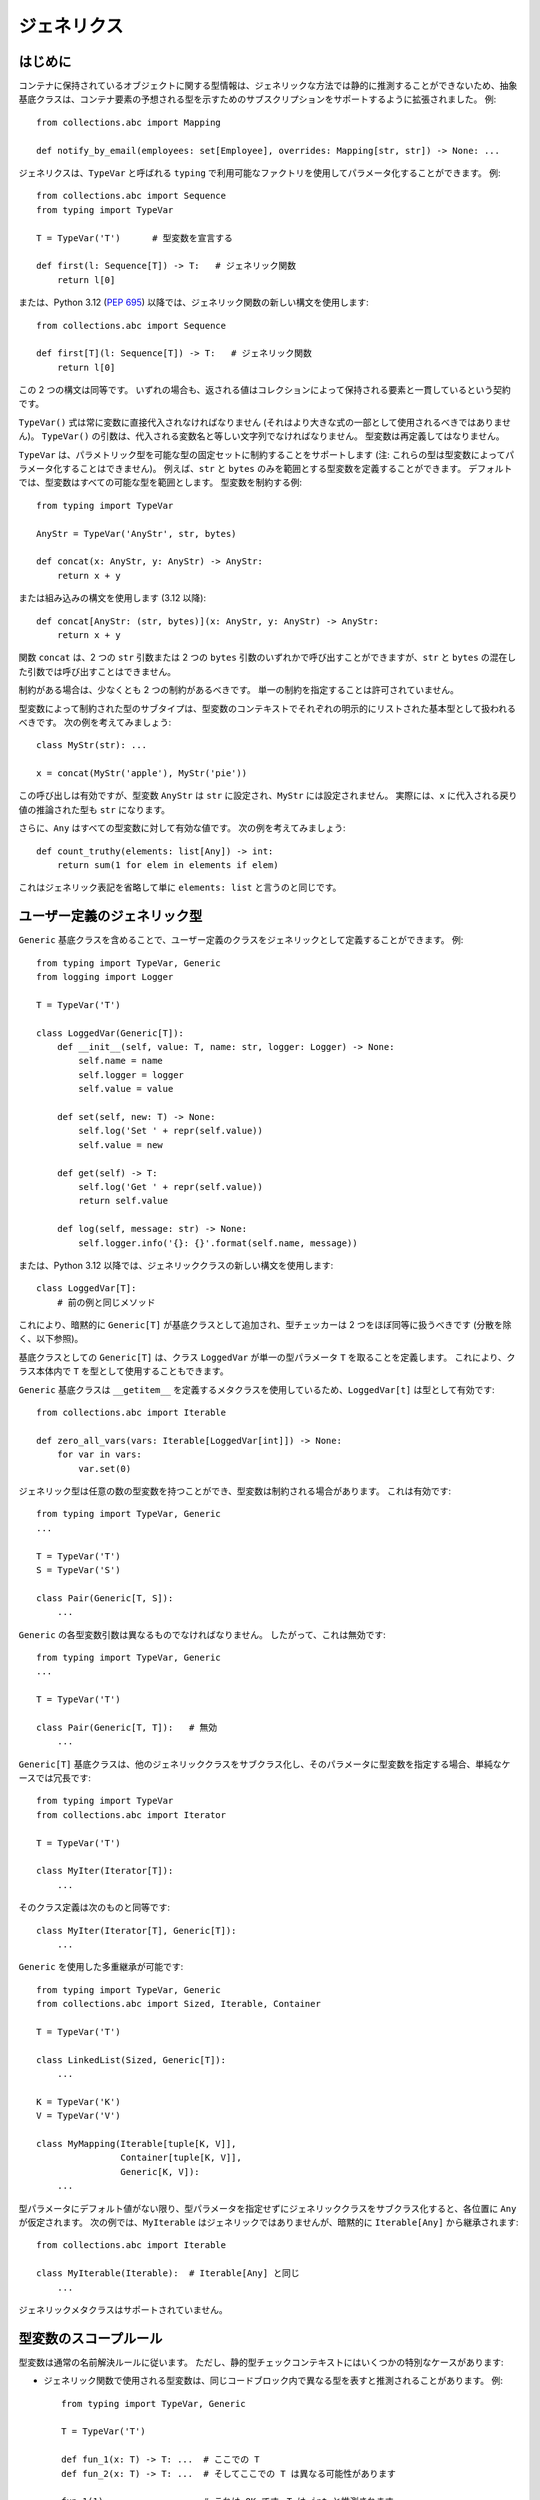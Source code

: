 .. _`generics`:

ジェネリクス
==========================================================================================

はじめに
------------------------------------------------------------------------------------------

コンテナに保持されているオブジェクトに関する型情報は、ジェネリックな方法では静的に推測することができないため、抽象基底クラスは、コンテナ要素の予想される型を示すためのサブスクリプションをサポートするように拡張されました。 例::

  from collections.abc import Mapping

  def notify_by_email(employees: set[Employee], overrides: Mapping[str, str]) -> None: ...

ジェネリクスは、``TypeVar`` と呼ばれる ``typing`` で利用可能なファクトリを使用してパラメータ化することができます。 例::

  from collections.abc import Sequence
  from typing import TypeVar

  T = TypeVar('T')      # 型変数を宣言する

  def first(l: Sequence[T]) -> T:   # ジェネリック関数
      return l[0]

または、Python 3.12 (:pep:`695`) 以降では、ジェネリック関数の新しい構文を使用します::

  from collections.abc import Sequence

  def first[T](l: Sequence[T]) -> T:   # ジェネリック関数
      return l[0]

この 2 つの構文は同等です。
いずれの場合も、返される値はコレクションによって保持される要素と一貫しているという契約です。

``TypeVar()`` 式は常に変数に直接代入されなければなりません (それはより大きな式の一部として使用されるべきではありません)。 ``TypeVar()`` の引数は、代入される変数名と等しい文字列でなければなりません。 型変数は再定義してはなりません。

``TypeVar`` は、パラメトリック型を可能な型の固定セットに制約することをサポートします (注: これらの型は型変数によってパラメータ化することはできません)。 例えば、``str`` と ``bytes`` のみを範囲とする型変数を定義することができます。 デフォルトでは、型変数はすべての可能な型を範囲とします。 型変数を制約する例::

  from typing import TypeVar

  AnyStr = TypeVar('AnyStr', str, bytes)

  def concat(x: AnyStr, y: AnyStr) -> AnyStr:
      return x + y

または組み込みの構文を使用します (3.12 以降)::

  def concat[AnyStr: (str, bytes)](x: AnyStr, y: AnyStr) -> AnyStr:
      return x + y

関数 ``concat`` は、2 つの ``str`` 引数または 2 つの ``bytes`` 引数のいずれかで呼び出すことができますが、``str`` と ``bytes`` の混在した引数では呼び出すことはできません。

制約がある場合は、少なくとも 2 つの制約があるべきです。 単一の制約を指定することは許可されていません。

型変数によって制約された型のサブタイプは、型変数のコンテキストでそれぞれの明示的にリストされた基本型として扱われるべきです。 次の例を考えてみましょう::

  class MyStr(str): ...

  x = concat(MyStr('apple'), MyStr('pie'))

この呼び出しは有効ですが、型変数 ``AnyStr`` は ``str`` に設定され、``MyStr`` には設定されません。 実際には、``x`` に代入される戻り値の推論された型も ``str`` になります。

さらに、``Any`` はすべての型変数に対して有効な値です。 次の例を考えてみましょう::

  def count_truthy(elements: list[Any]) -> int:
      return sum(1 for elem in elements if elem)

これはジェネリック表記を省略して単に ``elements: list`` と言うのと同じです。


ユーザー定義のジェネリック型
------------------------------------------------------------------------------------------

``Generic`` 基底クラスを含めることで、ユーザー定義のクラスをジェネリックとして定義することができます。 例::

  from typing import TypeVar, Generic
  from logging import Logger

  T = TypeVar('T')

  class LoggedVar(Generic[T]):
      def __init__(self, value: T, name: str, logger: Logger) -> None:
          self.name = name
          self.logger = logger
          self.value = value

      def set(self, new: T) -> None:
          self.log('Set ' + repr(self.value))
          self.value = new

      def get(self) -> T:
          self.log('Get ' + repr(self.value))
          return self.value

      def log(self, message: str) -> None:
          self.logger.info('{}: {}'.format(self.name, message))

または、Python 3.12 以降では、ジェネリッククラスの新しい構文を使用します::

  class LoggedVar[T]:
      # 前の例と同じメソッド

これにより、暗黙的に ``Generic[T]`` が基底クラスとして追加され、型チェッカーは 2 つをほぼ同等に扱うべきです (分散を除く、以下参照)。

基底クラスとしての ``Generic[T]`` は、クラス ``LoggedVar`` が単一の型パラメータ ``T`` を取ることを定義します。 これにより、クラス本体内で ``T`` を型として使用することもできます。

``Generic`` 基底クラスは ``__getitem__`` を定義するメタクラスを使用しているため、``LoggedVar[t]`` は型として有効です::

  from collections.abc import Iterable

  def zero_all_vars(vars: Iterable[LoggedVar[int]]) -> None:
      for var in vars:
          var.set(0)

ジェネリック型は任意の数の型変数を持つことができ、型変数は制約される場合があります。 これは有効です::

  from typing import TypeVar, Generic
  ...

  T = TypeVar('T')
  S = TypeVar('S')

  class Pair(Generic[T, S]):
      ...

``Generic`` の各型変数引数は異なるものでなければなりません。 したがって、これは無効です::

  from typing import TypeVar, Generic
  ...

  T = TypeVar('T')

  class Pair(Generic[T, T]):   # 無効
      ...

``Generic[T]`` 基底クラスは、他のジェネリッククラスをサブクラス化し、そのパラメータに型変数を指定する場合、単純なケースでは冗長です::

  from typing import TypeVar
  from collections.abc import Iterator

  T = TypeVar('T')

  class MyIter(Iterator[T]):
      ...

そのクラス定義は次のものと同等です::

  class MyIter(Iterator[T], Generic[T]):
      ...

``Generic`` を使用した多重継承が可能です::

  from typing import TypeVar, Generic
  from collections.abc import Sized, Iterable, Container

  T = TypeVar('T')

  class LinkedList(Sized, Generic[T]):
      ...

  K = TypeVar('K')
  V = TypeVar('V')

  class MyMapping(Iterable[tuple[K, V]],
                  Container[tuple[K, V]],
                  Generic[K, V]):
      ...

型パラメータにデフォルト値がない限り、型パラメータを指定せずにジェネリッククラスをサブクラス化すると、各位置に ``Any`` が仮定されます。 次の例では、``MyIterable`` はジェネリックではありませんが、暗黙的に ``Iterable[Any]`` から継承されます::

  from collections.abc import Iterable

  class MyIterable(Iterable):  # Iterable[Any] と同じ
      ...

ジェネリックメタクラスはサポートされていません。

.. _`typevar-scoping`:

型変数のスコープルール
------------------------------------------------------------------------------------------

型変数は通常の名前解決ルールに従います。
ただし、静的型チェックコンテキストにはいくつかの特別なケースがあります:

* ジェネリック関数で使用される型変数は、同じコードブロック内で異なる型を表すと推測されることがあります。 例::

    from typing import TypeVar, Generic

    T = TypeVar('T')

    def fun_1(x: T) -> T: ...  # ここでの T
    def fun_2(x: T) -> T: ...  # そしてここでの T は異なる可能性があります

    fun_1(1)                   # これは OK です。T は int と推測されます
    fun_2('a')                 # これも OK です。今度は T は str です

* ジェネリッククラスのメソッドで使用される型変数が、このクラスをパラメータ化する変数の 1 つと一致する場合、その変数に常にバインドされます。 例::

    from typing import TypeVar, Generic

    T = TypeVar('T')

    class MyClass(Generic[T]):
        def meth_1(self, x: T) -> T: ...  # ここでの T
        def meth_2(self, x: T) -> T: ...  # そしてここでの T は常に同じです

    a: MyClass[int] = MyClass()
    a.meth_1(1)    # OK
    a.meth_2('a')  # これはエラーです!

* クラスをパラメータ化する変数と一致しないメソッドで使用される型変数は、その変数でジェネリック関数になります::

    T = TypeVar('T')
    S = TypeVar('S')
    class Foo(Generic[T]):
        def method(self, x: T, y: S) -> S:
            ...

    x: Foo[int] = Foo()
    y = x.method(0, "abc")  # y の推論された型は str です

* ジェネリック関数の本体やメソッド定義以外のクラス本体に未バインドの型変数が現れるべきではありません::

    T = TypeVar('T')
    S = TypeVar('S')

    def a_fun(x: T) -> None:
        # これは OK です
        y: list[T] = []
        # しかし、以下はエラーです!
        y: list[S] = []

    class Bar(Generic[T]):
        # これもエラーです
        an_attr: list[S] = []

        def do_something(self, x: S) -> S:  # これは OK です
            ...

* ジェネリック関数内に現れるジェネリッククラス定義は、そのジェネリック関数をパラメータ化する型変数を使用してはなりません::

    def a_fun(x: T) -> None:

        # これは OK です
        a_list: list[T] = []
        ...

        # これは違法です
        class MyGeneric(Generic[T]):
            ...

* 外部クラスの型変数のスコープは内部クラスをカバーしないため、別のジェネリッククラスにネストされたジェネリッククラスは同じ型変数を使用できません::

    T = TypeVar('T')
    S = TypeVar('S')

    class Outer(Generic[T]):
        class Bad(Iterable[T]):       # エラー
            ...
        class AlsoBad:
            x: list[T]  # これもエラー

        class Inner(Iterable[S]):     # OK
            ...
        attr: Inner[T]  # これも OK


ジェネリッククラスのインスタンス化と型消去
------------------------------------------------------------------------------------------

ユーザー定義のジェネリッククラスはインスタンス化できます。 ``Generic[T]`` を継承する ``Node`` クラスを記述するとします::

  from typing import TypeVar, Generic

  T = TypeVar('T')

  class Node(Generic[T]):
      ...

``Node`` インスタンスを作成するには、通常のクラスと同様に ``Node()`` を呼び出します。 実行時には、インスタンスの型 (クラス) は ``Node`` になります。
しかし、型チェッカーにとってはどのような型を持つのでしょうか? 答えは、呼び出し時に利用可能な情報の量によって異なります。 コンストラクタ (``__init__`` または ``__new__``) がそのシグネチャで ``T`` を使用し、対応する引数値が渡された場合、対応する引数の型が置き換えられます。 それ以外の場合、型パラメータのデフォルト値 (またはデフォルトが提供されていない場合は ``Any``) が仮定されます。 例::

  from typing import TypeVar, Generic

  T = TypeVar('T')

  class Node(Generic[T]):
      x: T # インスタンス属性 (以下参照)
      def __init__(self, label: T | None = None) -> None:
          ...

  x = Node('')  # 推論された型は Node[str]
  y = Node(0)   # 推論された型は Node[int]
  z = Node()    # 推論された型は Node[Any]

推論された型が ``[Any]`` を使用する場合でも、意図された型がより具体的である場合は、以下のようにアノテーションを使用して変数の型を強制することができます::

  # (前の例から続く)
  a: Node[int] = Node()
  b: Node[str] = Node()

または、特定の具体的な型をインスタンス化することもできます::

  # (前の例から続く)
  p = Node[int]()
  q = Node[str]()
  r = Node[int]('')  # エラー
  s = Node[str](0)   # エラー

``p`` と ``q`` の実行時の型 (クラス) は依然として ``Node`` であることに注意してください。 ``Node[int]`` と ``Node[str]`` は区別可能なクラスオブジェクトですが、それらをインスタンス化して作成されたオブジェクトの実行時のクラスはその区別を記録しません。 この動作は「型消去」と呼ばれ、ジェネリクスを持つ言語 (例: Java、TypeScript) では一般的なプラクティスです。

ジェネリッククラス (パラメータ化されているかどうかにかかわらず) を使用して属性にアクセスすると、型チェックエラーが発生します。 クラス定義本体の外部では、クラス属性を代入することはできず、同じ名前のインスタンス属性を持たないクラスインスタンスを通じてアクセスすることでのみクラス属性を参照できます::

  # (前の例から続く)
  Node[int].x = 1  # エラー
  Node[int].x      # エラー
  Node.x = 1       # エラー
  Node.x           # エラー
  type(p).x        # エラー
  p.x              # OK (int と評価される)
  Node[int]().x    # OK (int と評価される)
  p.x = 1          # OK、ただしインスタンス属性に代入される

``Mapping`` や ``Sequence`` などの抽象コレクションのジェネリックバージョンや、``List``、``Dict``、``Set``、``FrozenSet`` などの組み込みクラスのジェネリックバージョンはインスタンス化できません。 ただし、それらの具体的なユーザー定義サブクラスや具体的なコレクションのジェネリックバージョンはインスタンス化できます::

  data = DefaultDict[int, bytes]()

静的型と実行時クラスを混同しないように注意してください。
この場合でも型は消去され、上記の式は単なる省略形です::

  data: DefaultDict[int, bytes] = collections.defaultdict()

添字付きクラス (例: ``Node[int]``) を直接式で使用することは推奨されません。 代わりに型エイリアス (例: ``IntNode = Node[int]``) を使用することが推奨されます。 (まず、添字付きクラス (例: ``Node[int]``) を作成することには実行時のコストがあります。 第二に、型エイリアスを使用する方が読みやすいです。)


基底クラスとしての任意のジェネリック型
------------------------------------------------------------------------------------------

``Generic[T]`` は基底クラスとしてのみ有効です。 それは適切な型ではありません。
ただし、上記の例の ``LinkedList[T]`` などのユーザー定義のジェネリック型や、``list[T]`` や ``Iterable[T]`` などの組み込みのジェネリック型や ABC は、型としても基底クラスとしても有効です。 例えば、型引数を特化する ``dict`` のサブクラスを定義できます::

  class Node:
      ...

  class SymbolTable(dict[str, list[Node]]):
      def push(self, name: str, node: Node) -> None:
          self.setdefault(name, []).append(node)

      def pop(self, name: str) -> Node:
          return self[name].pop()

      def lookup(self, name: str) -> Node | None:
          nodes = self.get(name)
          if nodes:
              return nodes[-1]
          return None

``SymbolTable`` は ``dict`` のサブクラスであり、``dict[str, list[Node]]`` のサブタイプです。

ジェネリック基底クラスが型引数として型変数を持つ場合、定義されたクラスはジェネリックになります。 例えば、反復可能でコンテナであるジェネリック ``LinkedList`` クラスを定義できます::

  from typing import TypeVar
  from collections.abc import Iterable, Container

  T = TypeVar('T')

  class LinkedList(Iterable[T], Container[T]):
      ...

これで ``LinkedList[int]`` は有効な型です。 ``T`` を ``Generic[...]`` 内で複数回使用しない限り、基底クラスリスト内で ``T`` を複数回使用することができます。

次の例も考えてみましょう::

  from typing import TypeVar
  from collections.abc import Mapping

  T = TypeVar('T')

  class MyDict(Mapping[str, T]):
      ...

この場合、MyDict は単一のパラメータ T を持ちます。


抽象ジェネリック型
------------------------------------------------------------------------------------------

``Generic`` に使用されるメタクラスは ``abc.ABCMeta`` のサブクラスです。
ジェネリッククラスは抽象メソッドやプロパティを含めることで ABC になることができます。また、メタクラスの競合なしに ABC を基底クラスとして持つこともできます。

.. _`typevar-bound`:

上限を持つ型変数
------------------------------------------------------------------------------------------

型変数は ``TypeVar`` コンストラクタを使用する場合は ``bound=<type>`` を使用して、ジェネリック構文のネイティブ構文を使用する場合は ``: <type>`` を使用して上限を指定できます。 上限自体は型変数によってパラメータ化することはできません。 これは、型変数に対して明示的または暗黙的に置き換えられる実際の型が上限に :term:`assignable` でなければならないことを意味します。 例::

  from typing import TypeVar
  from collections.abc import Sized

  ST = TypeVar('ST', bound=Sized)

  def longer(x: ST, y: ST) -> ST:
      if len(x) > len(y):
          return x
      else:
          return y

  longer([1], [1, 2])  # OK、戻り値の型は list[int]
  longer({1}, {1, 2})  # OK、戻り値の型は set[int]
  longer([1], {1, 2})  # OK、戻り値の型は list[int] と set[int] のスーパータイプ

上限は型制約 (前述の ``AnyStr`` で使用されるもの) と組み合わせることはできません。 型制約は推論された型が制約型の正確な 1 つであることを要求しますが、上限は実際の型が上限に :term:`assignable` であることを要求するだけです。

.. _`variance`:

分散
------------------------------------------------------------------------------------------

``Employee`` クラスとそのサブクラス ``Manager`` を考えてみましょう。 さて、引数が ``list[Employee]`` とアノテートされた関数があるとします。 この関数を ``list[Manager]`` 型の変数を引数として呼び出すことは許可されるべきでしょうか? 多くの人は、結果を考慮せずに「はい、もちろん」と答えるでしょう。 しかし、関数についてもっと知っていない限り、型チェッカーはそのような呼び出しを拒否するべきです: 関数はリストに ``Employee`` インスタンスを追加するかもしれませんが、それは呼び出し元の変数の型に違反します。

このような引数は *反変* として機能しますが、関数が引数を変更しない場合に正しい直感的な答えは、引数が *共変* として機能することを要求します。 これらの概念のより長い紹介は `Wikipedia <https://en.wikipedia.org/wiki/Covariance_and_contravariance_%28computer_science%29>`_ および :pep:`483` にあります。ここでは型チェッカーの動作を制御する方法を示します。

古い ``TypeVar`` 構文を使用して宣言されたジェネリック型は、デフォルトですべての型変数で *不変* と見なされます。 これは、例えば ``list[Manager]`` が ``list[Employee]`` のスーパータイプでもサブタイプでもないことを意味します。

Python 3.12 以降の組み込みジェネリック構文を使用する場合の動作については、以下を参照してください。

共変または反変の型チェックが許容されるコンテナ型の宣言を容易にするために、型変数はキーワード引数 ``covariant=True`` または ``contravariant=True`` を受け入れます。 これらのうちの 1 つだけが渡されることができます。 そのような変数で定義されたジェネリック型は、対応する変数で共変または反変と見なされます。 慣例として、``covariant=True`` で定義された型変数には ``_co`` で終わる名前を使用し、``contravariant=True`` で定義された型変数には ``_contra`` で終わる名前を使用することが推奨されます。

典型的な例は、不変 (または読み取り専用) コンテナクラスを定義することです::

  from typing import TypeVar, Generic
  from collections.abc import Iterable, Iterator

  T_co = TypeVar('T_co', covariant=True)

  class ImmutableList(Generic[T_co]):
      def __init__(self, items: Iterable[T_co]) -> None: ...
      def __iter__(self) -> Iterator[T_co]: ...
      ...

  class Employee: ...

  class Manager(Employee): ...

  def dump_employees(emps: ImmutableList[Employee]) -> None:
      for emp in emps:
          ...

  mgrs: ImmutableList[Manager] = ImmutableList([Manager()])
  dump_employees(mgrs)  # OK

``typing`` の読み取り専用コレクションクラスはすべて、その型変数で共変と宣言されています (例: ``Mapping`` および ``Sequence``)。 可変コレクションクラス (例: ``MutableMapping`` および ``MutableSequence``) は不変と宣言されています。 反変型の例は ``Generator`` 型であり、``send()`` 引数型で反変です (以下参照)。

分散は、型変数がジェネリッククラスにバインドされている場合にのみ意味があります。 共変または反変として宣言された型変数がジェネリック関数または型エイリアスにバインドされている場合、型チェッカーはこれについてユーザーに警告することがあります。 ただし、その後の型解析では、そのような関数やエイリアスに関して宣言された分散を無視する必要があります::

  T = TypeVar('T', covariant=True)

  class A(Generic[T]):  # このコンテキストでは T は共変です
    ...

  def f(x: T) -> None:  # このコンテキストでは T の分散は意味がありません
    ...

  Alias = list[T] | set[T]  # このコンテキストでは T の分散は意味がありません

.. _`paramspec`:

ParamSpec
------------------------------------------------------------------------------------------

(元々 :pep:`612` によって指定されました。)

``ParamSpec`` 変数
^^^^^^^^^^^^^^^^^^^^^^^^^^^^^^^^^^^^^^^^^^^^^^^^^^^^^^^^^^^^^^^^^^^^^^^^^^^^^^^^^^^^^^^^^^

宣言
""""""""""""""""""""""""""""""""""""""""""""""""""""""""""""""""""""""""""""""""""""""""""

パラメータ仕様変数は、``typing.TypeVar`` で通常の型変数が定義されるのと同様に定義されます。

.. code-block::

   from typing import ParamSpec
   P = ParamSpec("P")         # 受け入れられます
   P = ParamSpec("WrongName") # 拒否されます。なぜなら P =/= WrongName だからです

ランタイムは、``bound``\ s および ``covariant`` および ``contravariant`` 引数を ``typing.TypeVar`` と同様に宣言で受け入れる必要がありますが、これらのオプションのセマンティクスの標準化は後の PEP に延期します。

.. _`paramspec_valid_use_locations`:

有効な使用場所
""""""""""""""""""""""""""""""""""""""""""""""""""""""""""""""""""""""""""""""""""""""""""

以前は、パラメータ引数のリスト (``[A, B, C]``) または省略記号 (「未定義のパラメータ」を示す) のみが ``typing.Callable`` の最初の「引数」として受け入れられていました。 ここでは、パラメータ仕様変数 (``Callable[P, int]``\ ) またはパラメータ仕様変数の連結 (``Callable[Concatenate[int, P], int]``\ ) を新たに追加します。

.. code-block::

   callable ::= Callable "[" parameters_expression, type_expression "]"

   parameters_expression ::=
     | "..."
     | "[" [ type_expression ("," type_expression)* ] "]"
     | parameter_specification_variable
     | concatenate "["
                      type_expression ("," type_expression)* ","
                      parameter_specification_variable
                   "]"

ここで ``parameter_specification_variable`` は ``typing.ParamSpec`` 変数であり、上記で定義された方法で宣言され、``concatenate`` は ``typing.Concatenate`` です。

以前と同様に、``parameters_expression``\ s 自体は型が期待される場所では受け入れられません

.. code-block::

   def foo(x: P) -> P: ...                           # 拒否されます
   def foo(x: Concatenate[int, P]) -> int: ...       # 拒否されます
   def foo(x: list[P]) -> None: ...                  # 拒否されます
   def foo(x: Callable[[int, str], P]) -> None: ...  # 拒否されます


ユーザー定義のジェネリッククラス
""""""""""""""""""""""""""""""""""""""""""""""""""""""""""""""""""""""""""""""""""""""""""

``Generic[T]`` を継承することでクラスをジェネリックにするのと同様に、``Generic[P]`` を継承することでクラスをパラメータ仕様変数でジェネリックにすることができます。

.. code-block::

   T = TypeVar("T")
   P_2 = ParamSpec("P_2")

   class X(Generic[T, P]):
     f: Callable[P, int]
     x: T

   def f(x: X[int, P_2]) -> str: ...                    # 受け入れられます
   def f(x: X[int, Concatenate[int, P_2]]) -> str: ...  # 受け入れられます
   def f(x: X[int, [int, bool]]) -> str: ...            # 受け入れられます
   def f(x: X[int, ...]) -> str: ...                    # 受け入れられます
   def f(x: X[int, int]) -> str: ...                    # 拒否されます

または、Python 3.12 以降のジェネリックの組み込み構文を使用して同等に::

  class X[T, **P]:
    f: Callable[P, int]
    x: T

上記のルールに従って、単一の ``ParamSpec`` に関してジェネリックなクラスの具体的なインスタンスをスペルするには、見苦しい二重角括弧を省略することができます。

.. code-block::

   class Z(Generic[P]):
     f: Callable[P, int]

   def f(x: Z[[int, str, bool]]) -> str: ...   # 受け入れられます
   def f(x: Z[int, str, bool]) -> str: ...     # 同等

   # Z[[int, str, bool]] と Z[int, str, bool] の両方がこれを表します:
   class Z_instantiated:
     f: Callable[[int, str, bool], int]

セマンティクス
""""""""""""""""""""""""""""""""""""""""""""""""""""""""""""""""""""""""""""""""""""""""""

シグネチャに ``ParamSpec`` 変数を含む関数呼び出しの戻り値の型の推論ルールは、``TypeVar``\ s を含むものの評価に関するルールと類似しています。

.. code-block::

   def changes_return_type_to_str(x: Callable[P, int]) -> Callable[P, str]: ...

   def returns_int(a: str, b: bool) -> int: ...

   f = changes_return_type_to_str(returns_int) # f の型は次のようになります:
                                               # (a: str, b: bool) -> str

   f("A", True)               # 受け入れられます
   f(a="A", b=True)           # 受け入れられます
   f("A", "A")                # 拒否されます

   expects_str(f("A", True))  # 受け入れられます
   expects_int(f("A", True))  # 拒否されます

従来の ``TypeVars``\ と同様に、ユーザーは同じ ``ParamSpec`` を関数の引数に複数回含めることができ、複数の引数間の依存関係を示すことができます。 これらの場合、型チェッカーは共通の動作上のスーパータイプ (つまり、すべての有効な呼び出しが両方のサブタイプで有効なパラメータのセット) を解決することを選択できますが、そうする義務はありません。

.. code-block::

   P = ParamSpec("P")

   def foo(x: Callable[P, int], y: Callable[P, int]) -> Callable[P, bool]: ...

   def x_y(x: int, y: str) -> int: ...
   def y_x(y: int, x: str) -> int: ...

   foo(x_y, x_y)  # (x: int, y: str) -> bool を返すべきです
                  # (2 つの位置またはキーワード引数を持つ呼び出し可能なもの)

   foo(x_y, y_x)  # (a: int, b: str, /) -> bool を返すことができます
                  # (2 つの位置専用パラメータを持つ呼び出し可能なもの)
                  # これは、両方の呼び出し可能なものの型が Callable[[int, str], int] の動作上のサブタイプであるためです


   def keyword_only_x(*, x: int) -> int: ...
   def keyword_only_y(*, y: int) -> int: ...
   foo(keyword_only_x, keyword_only_y) # 拒否されます

``ParamSpec``\ s でジェネリックなユーザー定義クラスのコンストラクタは同様に評価されるべきです。

.. code-block::

   U = TypeVar("U")

   class Y(Generic[U, P]):
     f: Callable[P, str]
     prop: U

     def __init__(self, f: Callable[P, str], prop: U) -> None:
       self.f = f
       self.prop = prop

   def a(q: int) -> str: ...

   Y(a, 1)   # Y[int, (q: int)] に解決されるべきです
   Y(a, 1).f # (q: int) -> str に解決されるべきです

``Concatenate[X, Y, P]`` のセマンティクスは、``P`` で表されるパラメータに 2 つの位置専用パラメータが前置されることを表します。 これにより、有限数のパラメータを追加、削除、または変換する高階関数を表すことができます。

.. code-block::

   def bar(x: int, *args: bool) -> int: ...

   def add(x: Callable[P, int]) -> Callable[Concatenate[str, P], bool]: ...

   add(bar)       # (a: str, /, x: int, *args: bool) -> bool を返すべきです

   def remove(x: Callable[Concatenate[int, P], int]) -> Callable[P, bool]: ...

   remove(bar)    # (*args: bool) -> bool を返すべきです

   def transform(
     x: Callable[Concatenate[int, P], int]
   ) -> Callable[Concatenate[str, P], bool]: ...

   transform(bar) # (a: str, /, *args: bool) -> bool を返すべきです

これにより、``R`` を返す関数は ``typing.Callable[P, R]`` を満たすことができますが、最初の位置で ``X`` を持つ位置専用で呼び出すことができる関数のみが ``typing.Callable[Concatenate[X, P], R]`` を満たすことができます。

.. code-block::

   def expects_int_first(x: Callable[Concatenate[int, P], int]) -> None: ...

   @expects_int_first # 拒否されます
   def one(x: str) -> int: ...

   @expects_int_first # 拒否されます
   def two(*, x: int) -> int: ...

   @expects_int_first # 拒否されます
   def three(**kwargs: int) -> int: ...

   @expects_int_first # 受け入れられます
   def four(*args: int) -> int: ...

これらの機能を使用しても、まだサポートされていないデコレータのクラスがあります:

* **可変** 数のパラメータを追加、削除、変更するもの (例えば、 ``functools.partial`` は ``ParamSpec`` を使用しても型付けできません)
* キーワード専用パラメータを追加、削除、変更するもの。

``ParamSpec`` のコンポーネント
^^^^^^^^^^^^^^^^^^^^^^^^^^^^^^^^^^^^^^^^^^^^^^^^^^^^^^^^^^^^^^^^^^^^^^^^^^^^^^^^^^^^^^^^^^

``ParamSpec`` は位置およびキーワードでアクセス可能なパラメータの両方をキャプチャしますが、残念ながらランタイムにはこれらの両方をキャプチャするオブジェクトは存在しません。 代わりに、これらを ``*args`` と ``**kwargs`` に分割する必要があります。 これにより、単一の ``ParamSpec`` をこれら 2 つのコンポーネントに分割し、それらを呼び出しに戻すことができます。 これを行うために、``P.args`` を呼び出しの位置引数のタプルとして表し、``P.kwargs`` をキーワードと値の対応する ``Mapping`` として表します。

有効な使用場所
""""""""""""""""""""""""""""""""""""""""""""""""""""""""""""""""""""""""""""""""""""""""""

これらの「プロパティ」は、``*args`` および ``**kwargs`` のアノテートされた型としてのみ使用でき、すでにスコープ内にある ParamSpec からアクセスされます。

.. code-block::

   def puts_p_into_scope(f: Callable[P, int]) -> None:

     def inner(*args: P.args, **kwargs: P.kwargs) -> None:      # 受け入れられます
       pass

     def mixed_up(*args: P.kwargs, **kwargs: P.args) -> None:   # 拒否されます
       pass

     def misplaced(x: P.args) -> None:                          # 拒否されます
       pass

   def out_of_scope(*args: P.args, **kwargs: P.kwargs) -> None: # 拒否されます
     pass


さらに、Python のデフォルトのパラメータの種類 (\ ``(x: int)``\ ) は位置および名前を通じてアドレス指定できるため、``(*args: P.args, **kwargs: P.kwargs)`` 関数の 2 つの有効な呼び出しは同じパラメータの異なるパーティションを与える可能性があります。 したがって、これらの特別な型が一緒に導入され、一緒に使用されることを確認する必要があります。これにより、すべての可能なパーティションに対して使用が有効になります。

.. code-block::

   def puts_p_into_scope(f: Callable[P, int]) -> None:

     stored_args: P.args                           # 拒否されます

     stored_kwargs: P.kwargs                       # 拒否されます

     def just_args(*args: P.args) -> None:         # 拒否されます
       pass

     def just_kwargs(**kwargs: P.kwargs) -> None:  # 拒否されます
       pass


セマンティクス
"""""""""""""""""""""""""""""""""""""""""""""""""""""""""""""""""""""""""""""""""""""""""""""""""""

これらの要件が満たされると、次のような特性を活用できます:


* 関数内では、``args`` の型は ``P.args`` であり、通常のアノテーションのように ``tuple[P.args, ...]`` ではありません
  (``**kwargs`` も同様です)

  * この特別なケースは、与えられた呼び出しの ``args``/``kwargs`` の異種内容をカプセル化するために必要であり、無期限のタプル/辞書型では表現できません。

* ``Callable[P, R]`` 型の関数は、``args`` の型が ``P.args`` であり、``kwargs`` の型が ``P.kwargs`` であり、それらの型が同じ関数宣言から派生している場合にのみ ``(*args, **kwargs)`` で呼び出すことができます。
* ``def inner(*args: P.args, **kwargs: P.kwargs) -> X`` と宣言された関数は ``Callable[P, X]`` 型を持ちます。

これらの 3 つの特性により、パラメータを保持するデコレータを完全に型チェックする能力が得られます。

.. code-block::

   def decorator(f: Callable[P, int]) -> Callable[P, None]:

     def foo(*args: P.args, **kwargs: P.kwargs) -> None:

       f(*args, **kwargs)    # 受け入れられます。int に解決されるべきです

       f(*kwargs, **args)    # 拒否されます

       f(1, *args, **kwargs) # 拒否されます

     return foo              # 受け入れられます

これを ``Concatenate`` に拡張するには、次のプロパティを宣言します:

* ``Callable[Concatenate[A, B, P], R]`` 型の関数は、``args`` および ``kwargs`` が ``P`` の対応するコンポーネントである場合にのみ ``(a, b, *args, **kwargs)`` で呼び出すことができます。 ``a`` は ``A`` 型であり、``b`` は ``B`` 型です。
* ``def inner(a: A, b: B, *args: P.args, **kwargs: P.kwargs) -> R`` と宣言された関数は ``Callable[Concatenate[A, B, P], R]`` 型を持ちます。 ``*args`` と ``**kwargs`` の間にキーワード専用パラメータを配置することは禁止されています。

.. code-block::

   def add(f: Callable[P, int]) -> Callable[Concatenate[str, P], None]:

     def foo(s: str, *args: P.args, **kwargs: P.kwargs) -> None:  # 受け入れられます
       pass

     def bar(*args: P.args, s: str, **kwargs: P.kwargs) -> None:  # 拒否されます
       pass

     return foo                                                   # 受け入れられます


   def remove(f: Callable[Concatenate[int, P], int]) -> Callable[P, None]:

     def foo(*args: P.args, **kwargs: P.kwargs) -> None:
       f(1, *args, **kwargs) # 受け入れられます

       f(*args, 1, **kwargs) # 拒否されます

       f(*args, **kwargs)    # 拒否されます

     return foo

パラメータの名前は ``ParamSpec`` コンポーネントの前にあるため、結果の ``Concatenate`` では言及されません。 これは、これらのパラメータが名前付き引数を介してアドレス指定できないことを意味します:

.. code-block::

   def outer(f: Callable[P, None]) -> Callable[P, None]:
     def foo(x: int, *args: P.args, **kwargs: P.kwargs) -> None:
       f(*args, **kwargs)

     def bar(*args: P.args, **kwargs: P.kwargs) -> None:
       foo(1, *args, **kwargs)   # 受け入れられます
       foo(x=1, *args, **kwargs) # 拒否されます

     return bar

.. _above:

これは実装の便宜ではなく、健全性の要件です。 もし 2 番目の呼び出しスタイルを許可すると、次のスニペットは問題になります。

.. code-block::

   @outer
   def problem(*, x: object) -> None:
     pass

   problem(x="uh-oh")

``bar`` 内では、``TypeError: foo() got multiple values for argument 'x'`` というエラーが発生します。 これらの連結された引数を位置指定でアドレス指定することを要求することで、この種の問題を回避し、これらの型をスペルするための構文を簡素化します。 これが、``(*args: P.args, s: str, **kwargs: P.kwargs)`` の形式のシグネチャを拒否する必要がある理由でもあります。

これらの前置された位置パラメータの 1 つに自由な ``ParamSpec`` が含まれている場合、その ``ParamSpec`` のコンポーネントを抽出する目的でその変数をスコープ内と見なします。 これにより、次のような型をスペルすることができます:

.. code-block::

   def twice(f: Callable[P, int], *args: P.args, **kwargs: P.kwargs) -> int:
     return f(*args, **kwargs) + f(*args, **kwargs)

上記の例の ``twice`` の型は ``Callable[Concatenate[Callable[P, int], P], int]`` であり、``P`` は外部の ``Callable`` によってバインドされます。 これには次のセマンティクスがあります:

.. code-block::

   def a_int_b_str(a: int, b: str) -> int:
     pass

   twice(a_int_b_str, 1, "A")       # 受け入れられます

   twice(a_int_b_str, b="A", a=1)   # 受け入れられます

   twice(a_int_b_str, "A", 1)       # 拒否されます

.. _`typevartuple`:

TypeVarTuple
------------------------------------------------------------------------------------------

(元々 :pep:`646` によって指定されました。)

``TypeVarTuple`` は単一の型ではなく、*タプル* 型のプレースホルダーとして機能します。

さらに、星演算子を使用して ``TypeVarTuple`` インスタンスや ``tuple[int, str]`` などのタプル型を「アンパック」する新しい使用法を導入します。 ``TypeVarTuple`` またはタプル型をアンパックすることは、変数や値のタプルをアンパックすることの型付けの等価物です。

型変数タプル
^^^^^^^^^^^^^^^^^^^^^^^^^^^^^^^^^^^^^^^^^^^^^^^^^^^^^^^^^^^^^^^^^^^^^^^^^^^^^^^^^^^^^^^^^^

通常の型変数が ``int`` などの単一の型の代わりに使用されるのと同様に、型変数 *タプル* は ``tuple[int, str]`` などの *タプル* 型の代わりに使用されます。

型変数タプルは次のように作成および使用されます:

::

    from typing import TypeVarTuple

    Ts = TypeVarTuple('Ts')

    class Array(Generic[*Ts]):
      ...

    def foo(*args: *Ts):
      ...

または、Python 3.12 以降のジェネリックの組み込み構文を使用して::

    class Array[*Ts]:
      ...

    def foo[*Ts](*args: *Ts):
      ...

ジェネリッククラスでの型変数タプルの使用
""""""""""""""""""""""""""""""""""""""""""""""""""""""""""""""""""""""""""""""""""""""""""

型変数タプルは、``tuple`` にパックされた複数の個別の型変数のように動作します。 これを理解するために、次の例を考えてみましょう:

::

  Shape = TypeVarTuple('Shape')

  class Array(Generic[*Shape]): ...

  Height = NewType('Height', int)
  Width = NewType('Width', int)
  x: Array[Height, Width] = Array()

ここでの ``Shape`` 型変数タプルは、``tuple[T1, T2]`` のように動作し、``T1`` と ``T2`` は型変数です。 これらの型変数を ``Array`` の型パラメータとして使用するには、星演算子を使用して型変数タプルを *アンパック* する必要があります: ``*Shape``。 その後、``Array`` のシグネチャは単に ``class Array(Generic[T1, T2]): ...`` と書いた場合と同じように動作します。

ただし、``Generic[T1, T2]`` とは異なり、``Generic[*Shape]`` を使用すると、任意の数の型パラメータでクラスをパラメータ化できます。 つまり、``Array[Height, Width]`` のようなランク 2 の配列を定義するだけでなく、ランク 3 の配列、ランク 4 の配列なども定義できます:

::

  Time = NewType('Time', int)
  Batch = NewType('Batch', int)
  y: Array[Batch, Height, Width] = Array()
  z: Array[Time, Batch, Height, Width] = Array()

関数での型変数タプルの使用
""""""""""""""""""""""""""""""""""""""""""""""""""""""""""""""""""""""""""""""""""""""""""

型変数タプルは通常の ``TypeVar`` と同様に使用できます。
これには、上記のようなクラス定義だけでなく、関数シグネチャや変数アノテーションも含まれます:

::

    class Array(Generic[*Shape]):

        def __init__(self, shape: tuple[*Shape]):
            self._shape: tuple[*Shape] = shape

        def get_shape(self) -> tuple[*Shape]:
            return self._shape

    shape = (Height(480), Width(640))
    x: Array[Height, Width] = Array(shape)
    y = abs(x)  # 推論された型は Array[Height, Width]
    z = x + x   # 推論された型は Array[Height, Width]

型変数タプルは常にアンパックされる必要があります
"""""""""""""""""""""""""""""""""""""""""""""""""""""""""""""""""""""""""""""""""""""""""""""""""""

前の例では、``__init__`` の ``shape`` 引数が ``tuple[*Shape]`` とアノテートされていたことに注意してください。 なぜこれが必要なのでしょうか - ``Shape`` が ``tuple[T1, T2, ...]`` のように動作する場合、``shape`` 引数を直接 ``Shape`` とアノテートすることはできないのでしょうか?

実際には、型変数タプルは常に *アンパック* された形式 (つまり、星演算子が付いた形式) で使用される必要があります。 これには 2 つの理由があります:

* 型変数タプルをパックまたはアンパック形式で使用するかどうかについての混乱を避けるため (「うーん、'``-> Shape``' と書くべきか、'``-> tuple[Shape]``' と書くべきか、'``-> tuple[*Shape]``' と書くべきか...」)
* 読みやすさを向上させるため: 星演算子は、型変数タプルが通常の型変数ではないことを明示的に示す視覚的な指標としても機能します。

分散、型制約、型境界: まだサポートされていません
"""""""""""""""""""""""""""""""""""""""""""""""""""""""""""""""""""""""""""""""""""""""""""""""""""

``TypeVarTuple`` はまだ次の仕様をサポートしていません:

* 分散 (例: ``TypeVar('T', covariant=True)``)
* 型制約 (``TypeVar('T', int, float)``)
* 型境界 (``TypeVar('T', bound=ParentClass)``)

これらの引数の動作については、可変長ジェネリックがフィールドでテストされた後の将来の PEP に委ねます。 PEP 646 の時点では、型変数タプルは不変です。

型変数タプルの等価性
""""""""""""""""""""""""""""""""""""""""""""""""""""""""""""""""""""""""""""""""""""""""""

同じ ``TypeVarTuple`` インスタンスがシグネチャやクラスの複数の場所で使用される場合、有効な型推論は ``TypeVarTuple`` を型のタプルにバインドすることです:

::

  def foo(arg1: tuple[*Ts], arg2: tuple[*Ts]): ...

  a = (0,)
  b = ('0',)
  foo(a, b)  # Ts を tuple[int | str] にバインドできますか?

これを許可しません。型の結合はタプル内に現れることはできません。
型変数タプルがシグネチャの複数の場所に現れる場合、型は正確に一致する必要があります (型パラメータのリストは同じ長さであり、型パラメータ自体も同一である必要があります):

::

  def pointwise_multiply(
      x: Array[*Shape],
      y: Array[*Shape]
  ) -> Array[*Shape]: ...

  x: Array[Height]
  y: Array[Width]
  z: Array[Height, Width]
  pointwise_multiply(x, x)  # 有効
  pointwise_multiply(x, y)  # エラー
  pointwise_multiply(x, z)  # エラー

複数の型変数タプル: 許可されていません
""""""""""""""""""""""""""""""""""""""""""""""""""""""""""""""""""""""""""""""""""""""""""

型パラメータリストに複数の型変数タプルを含めることはできません:

::

    class Array(Generic[*Ts1, *Ts2]): ...  # エラー

理由は、複数の型変数タプルがあると、どのパラメータがどの型変数タプルにバインドされるかが曖昧になるためです: ::

    x: Array[int, str, bool]  # Ts1 = ???, Ts2 = ???

型の連結
^^^^^^^^^^^^^^^^^^^^^^^^^^^^^^^^^^^^^^^^^^^^^^^^^^^^^^^^^^^^^^^^^^^^^^^^^^^^^^^^^^^^^^^^^^

型変数タプルは単独で存在する必要はありません。通常の型はプレフィックスおよび/またはサフィックスとして使用できます:

::

    Shape = TypeVarTuple('Shape')
    Batch = NewType('Batch', int)
    Channels = NewType('Channels', int)

    def add_batch_axis(x: Array[*Shape]) -> Array[Batch, *Shape]: ...
    def del_batch_axis(x: Array[Batch, *Shape]) -> Array[*Shape]: ...
    def add_batch_channels(
      x: Array[*Shape]
    ) -> Array[Batch, *Shape, Channels]: ...

    a: Array[Height, Width]
    b = add_batch_axis(a)      # 推論された型は Array[Batch, Height, Width]
    c = del_batch_axis(b)      # Array[Height, Width]
    d = add_batch_channels(a)  # Array[Batch, Height, Width, Channels]


通常の ``TypeVar`` インスタンスもプレフィックスおよび/またはサフィックスとして使用できます:

::

    T = TypeVar('T')
    Ts = TypeVarTuple('Ts')

    def prefix_tuple(
        x: T,
        y: tuple[*Ts]
    ) -> tuple[T, *Ts]: ...

    z = prefix_tuple(x=0, y=(True, 'a'))
    # 推論された型は tuple[int, bool, str]

タプル型のアンパック
^^^^^^^^^^^^^^^^^^^^^^^^^^^^^^^^^^^^^^^^^^^^^^^^^^^^^^^^^^^^^^^^^^^^^^^^^^^^^^^^^^^^^^^^^^

型変数タプルをアンパックできることを述べました。
一貫性のために、タプル型もアンパックすることを許可します。 これにより、いくつかの興味深い機能が有効になります。


無制限のタプル型のアンパック
""""""""""""""""""""""""""""""""""""""""""""""""""""""""""""""""""""""""""""""""""""""""""

無制限のタプルをアンパックすることは、正確な要素を気にせず、不要な ``TypeVarTuple`` を定義したくない関数シグネチャで役立ちます:

::

    def process_batch_channels(
        x: Array[Batch, *tuple[Any, ...], Channels]
    ) -> None:
        ...


    x: Array[Batch, Height, Width, Channels]
    process_batch_channels(x)  # OK
    y: Array[Batch, Channels]
    process_batch_channels(y)  # OK
    z: Array[Batch]
    process_batch_channels(z)  # エラー: Channels が必要です。


``*tuple[int, ...]`` を ``*Ts`` が期待される場所に渡すこともできます。 これは、特に動的なコードがあり、次元の数や各次元の正確な型を指定できない場合に役立ちます。 そのような場合、無制限のタプルにスムーズにフォールバックできます:

::

    y: Array[*tuple[Any, ...]] = read_from_file()

    def expect_variadic_array(
        x: Array[Batch, *Shape]
    ) -> None: ...

    expect_variadic_array(y)  # OK

    def expect_precise_array(
        x: Array[Batch, Height, Width, Channels]
    ) -> None: ...

    expect_precise_array(y)  # OK

``Array[*tuple[Any, ...]]`` は任意の数の次元を持つ配列を表します。 これは、``expect_variadic_array`` の呼び出しで ``Batch`` が ``Any`` にバインドされ、``Shape`` が ``tuple[Any, ...]`` にバインドされることを意味します。 ``expect_precise_array`` の呼び出しでは、``Batch``、``Height``、``Width``、および ``Channels`` の変数はすべて ``Any`` にバインドされます。

これにより、動的なコードを安全でないことを明示的にマークしながら (``y: Array[*tuple[Any, ...]]`` を使用して) 優雅に処理できます。 そうしないと、型チェッカーからのノイズの多いエラーが発生し、変数 ``y`` を使用するたびに妨げられ、コードベースを ``TypeVarTuple`` を使用するように移行する際に妨げられます。

.. _args_as_typevartuple:

``*args`` を型変数タプルとして使用する
^^^^^^^^^^^^^^^^^^^^^^^^^^^^^^^^^^^^^^^^^^^^^^^^^^^^^^^^^^^^^^^^^^^^^^^^^^^^^^^^^^^^^^^^^^

:ref:`この仕様 <annotating-args-kwargs>` では、``*args`` に型アノテーションが提供されると、すべての引数はアノテートされた型でなければならないと述べています。 つまり、``*args`` を ``int`` 型として指定すると、*すべての* 引数は ``int`` 型でなければなりません。 これにより、異種引数型を取る関数の型シグネチャを指定する能力が制限されます。

ただし、``*args`` が型変数タプルとしてアノテートされている場合、個々の引数の型は型変数タプル内の型になります:

::

    Ts = TypeVarTuple('Ts')

    def args_to_tuple(*args: *Ts) -> tuple[*Ts]: ...

    args_to_tuple(1, 'a')  # 推論された型は tuple[int, str]

上記の例では、``Ts`` は ``tuple[int, str]`` にバインドされています。 引数が渡されない場合、型変数タプルは空のタプル ``tuple[()]`` のように動作します。

通常通り、任意のタプル型をアンパックできます。 例えば、他の型のタプル内で型変数タプルを使用することで、可変長引数リストのプレフィックスやサフィックスを参照できます。 例えば:

::

    # os.execle は引数 'path, arg0, arg1, ..., env' を取ります
    def execle(path: str, *args: *tuple[*Ts, Env]) -> None: ...

これは次のものとは異なります:

::

    def execle(path: str, *args: *Ts, env: Env) -> None: ...

これは ``env`` をキーワード専用引数にします。

アンパックされた無制限のタプルを使用することは、``*args: int`` の動作と同等です。これは、ゼロまたはそれ以上の ``int`` 型の値を受け入れます:

::

    def foo(*args: *tuple[int, ...]) -> None: ...

    # 同等:
    def foo(*args: int) -> None: ...

タプル型のアンパックにより、異種 ``*args`` のより正確な型も指定できます。 次の関数は、最初に ``int`` を取り、ゼロまたはそれ以上の ``str`` 値を取り、最後に ``str`` を取ります:

::

    def foo(*args: *tuple[int, *tuple[str, ...], str]) -> None: ...

完全性のために、具体的なタプルをアンパックすることで、固定数の異種型の ``*args`` を指定できることを述べておきます:

::

    def foo(*args: *tuple[int, str]) -> None: ...

    foo(1, "hello")  # OK

通常の型変数とは異なり、型変数タプルインスタンスをそのまま ``*args`` の型としてアノテートすることは許可されていません:

::

    def foo(*args: Ts): ...  # 無効

``*args`` は ``*Ts`` を直接アノテートできる唯一のケースです。他の引数は ``*Ts`` を使用して何か他のものをパラメータ化する必要があります。 例: ``tuple[*Ts]``。
``*args`` 自体が ``tuple[*Ts]`` としてアノテートされている場合、古い動作が適用されます: すべての引数は同じ型でパラメータ化された ``tuple`` でなければなりません。

::

    def foo(*args: tuple[*Ts]): ...

    foo((0,), (1,))    # 有効
    foo((0,), (1, 2))  # エラー
    foo((0,), ('1',))  # エラー

最後に、型変数タプルを ``**kwargs`` の型として使用することはできません。 (この機能の使用例はまだ知られていないため、将来の PEP のためにこの領域を新鮮なままにしておくことを好みます。)

::

    # 無効
    def foo(**kwargs: *Ts): ...

型変数タプルを含む ``Callable``
^^^^^^^^^^^^^^^^^^^^^^^^^^^^^^^^^^^^^^^^^^^^^^^^^^^^^^^^^^^^^^^^^^^^^^^^^^^^^^^^^^^^^^^^^^

型変数タプルは ``Callable`` の引数セクションでも使用できます:

::

    class Process:
      def __init__(
        self,
        target: Callable[[*Ts], None],
        args: tuple[*Ts],
      ) -> None: ...

    def func(arg1: int, arg2: str) -> None: ...

    Process(target=func, args=(0, 'foo'))  # 有効
    Process(target=func, args=('foo', 0))  # エラー

他の型や通常の型変数も型変数タプルにプレフィックス/サフィックスとして使用できます:

::

    T = TypeVar('T')

    def foo(f: Callable[[int, *Ts, T], tuple[T, *Ts]]): ...

アンパックされた項目を含む ``Callable`` の動作は、項目が ``TypeVarTuple`` であろうとタプル型であろうと、要素を ``*args`` の型として扱うことです。 したがって、``Callable[[*Ts], None]`` は次の関数の型として扱われます:

::

    def foo(*args: *Ts) -> None: ...

``Callable[[int, *Ts, T], tuple[T, *Ts]]`` は次の関数の型として扱われます:

::

    def foo(*args: *tuple[int, *Ts, T]) -> tuple[T, *Ts]: ...

型パラメータが指定されていない場合の動作
^^^^^^^^^^^^^^^^^^^^^^^^^^^^^^^^^^^^^^^^^^^^^^^^^^^^^^^^^^^^^^^^^^^^^^^^^^^^^^^^^^^^^^^^^^

型変数タプルにデフォルト値がないジェネリッククラスが型パラメータなしで使用される場合、型変数タプルは ``tuple[Any, ...]`` に置き換えられたかのように動作します:

::

    def takes_any_array(arr: Array): ...

    # 同等:
    def takes_any_array(arr: Array[*tuple[Any, ...]]): ...

    x: Array[Height, Width]
    takes_any_array(x)  # 有効
    y: Array[Time, Height, Width]
    takes_any_array(y)  # これも有効

これにより、段階的な型付けが可能になります: 例えば、TensorFlow の ``Tensor`` を受け入れる既存の関数は、ライブラリが更新されて ``Tensor`` がジェネリックになり、呼び出しコードが ``Tensor[Height, Width]`` を渡す場合でも有効です。

逆の方向でも動作します:

::

    def takes_specific_array(arr: Array[Height, Width]): ...

    z: Array
    # 実際には Array[*tuple[Any, ...]]

    takes_specific_array(z)

(詳細については、`無制限のタプル型のアンパック`_ セクションを参照してください。)

このようにして、ライブラリが ``Array[Height, Width]`` のような型を使用するように更新されても、ユーザーはコード全体に型アノテーションを適用することを強制されません。 ユーザーは依然としてコードのどの部分に型を付け、どの部分に型を付けないかを選択できます。

エイリアス
^^^^^^^^^^^^^^^^^^^^^^^^^^^^^^^^^^^^^^^^^^^^^^^^^^^^^^^^^^^^^^^^^^^^^^^^^^^^^^^^^^^^^^^^^^

ジェネリックエイリアスは、通常の型変数と同様に型変数タプルを使用して作成できます:

::

    IntTuple = tuple[int, *Ts]
    NamedArray = tuple[str, Array[*Ts]]

    IntTuple[float, bool]  # tuple[int, float, bool] と同等
    NamedArray[Height]     # tuple[str, Array[Height]] と同等

この例が示すように、エイリアスに渡されるすべての型パラメータは型変数タプルにバインドされます。

これにより、固定形状やデータ型の配列の便利なエイリアスを定義できます:

::

    Shape = TypeVarTuple('Shape')
    DType = TypeVar('DType')
    class Array(Generic[DType, *Shape]):

    # 例: Float32Array[Height, Width, Channels]
    Float32Array = Array[np.float32, *Shape]

    # 例: Array1D[np.uint8]
    Array1D = Array[DType, Any]

明示的に空の型パラメータリストが指定された場合、エイリアスの型変数タプルは空に設定されます:

::

    IntTuple[()]    # tuple[int] と同等
    NamedArray[()]  # tuple[str, Array[()]] と同等

型パラメータリストが完全に省略された場合、指定されていない型変数タプルは ``tuple[Any, ...]`` として扱われます ( `型パラメータが指定されていない場合の動作`_ に類似):

::

    def takes_float_array_of_any_shape(x: Float32Array): ...
    x: Float32Array[Height, Width] = Array()
    takes_float_array_of_any_shape(x)  # 有効

    def takes_float_array_with_specific_shape(
        y: Float32Array[Height, Width]
    ): ...
    y: Float32Array = Array()
    takes_float_array_with_specific_shape(y)  # 有効

通常の ``TypeVar`` インスタンスもそのようなエイリアスで使用できます:

::

    T = TypeVar('T')
    Foo = tuple[T, *Ts]

    # T は str にバインドされ、Ts は tuple[int] にバインドされます
    Foo[str, int]
    # T は float にバインドされ、Ts は tuple[()] にバインドされます
    Foo[float]
    # T は Any にバインドされ、Ts は tuple[Any, ...] にバインドされます
    Foo


エイリアスでの置換
^^^^^^^^^^^^^^^^^^^^^^^^^^^^^^^^^^^^^^^^^^^^^^^^^^^^^^^^^^^^^^^^^^^^^^^^^^^^^^^^^^^^^^^^^^

前のセクションでは、型引数が単純な型である場合のジェネリックエイリアスの単純な使用についてのみ説明しました。 ただし、いくつかのよりエキゾチックな構成も可能です。


型引数は可変長である可能性があります
""""""""""""""""""""""""""""""""""""""""""""""""""""""""""""""""""""""""""""""""""""""""""

まず、ジェネリックエイリアスへの型引数は可変長である可能性があります。 例えば、``TypeVarTuple`` を型引数として使用できます:

::

    Ts1 = TypeVarTuple('Ts1')
    Ts2 = TypeVarTuple('Ts2')

    IntTuple = tuple[int, *Ts1]
    IntFloatTuple = IntTuple[float, *Ts2]  # 有効

ここで、``IntTuple`` エイリアスの ``*Ts1`` は ``tuple[float, *Ts2]`` にバインドされ、``IntFloatTuple`` エイリアスは ``tuple[int, float, *Ts2]`` と同等になります。

アンパックされた任意の長さのタプルも型引数として使用できます。同様の効果があります:

::

    IntFloatsTuple = IntTuple[*tuple[float, ...]]  # 有効

ここで、``*Ts1`` は ``*tuple[float, ...]`` にバインドされ、``IntFloatsTuple`` は ``tuple[int, *tuple[float, ...]]`` と同等になります: ``int`` の後にゼロまたはそれ以上の ``float``\ s が続くタプルです。


可変長引数には可変長エイリアスが必要です
""""""""""""""""""""""""""""""""""""""""""""""""""""""""""""""""""""""""""""""""""""""""""

可変長型引数は、それ自体が可変長のジェネリックエイリアスでのみ使用できます。 例えば:

::

    T = TypeVar('T')

    IntTuple = tuple[int, T]

    IntTuple[str]                 # 有効
    IntTuple[*Ts]                 # 無効
    IntTuple[*tuple[float, ...]]  # 無効

ここで、``IntTuple`` は単一の型引数を取る *非* 可変長のジェネリックエイリアスです。 したがって、任意の数の型を表す ``*Ts`` や ``*tuple[float, ...]`` を型引数として受け入れることはできません。


型変数と型変数タプルの両方を持つエイリアス
""""""""""""""""""""""""""""""""""""""""""""""""""""""""""""""""""""""""""""""""""""""""""

`エイリアス`_ では、エイリアスが ``TypeVar``\ s と ``TypeVarTuple``\ s の両方でジェネリックである可能性があることを簡単に述べました:

::

    T = TypeVar('T')
    Foo = tuple[T, *Ts]

    Foo[str, int]         # T は str にバインドされ、Ts は tuple[int] にバインドされます
    Foo[str, int, float]  # T は str にバインドされ、Ts は tuple[int, float] にバインドされます

`複数の型変数タプル: 許可されていません`_ に従って、エイリアスの型パラメータには最大 1 つの ``TypeVarTuple`` を含めることができます。 ただし、``TypeVarTuple`` は前後に任意の数の ``TypeVar``\ s と組み合わせることができます:

::

    T1 = TypeVar('T1')
    T2 = TypeVar('T2')
    T3 = TypeVar('T3')

    tuple[*Ts, T1, T2]      # 有効
    tuple[T1, T2, *Ts]      # 有効
    tuple[T1, *Ts, T2, T3]  # 有効

これらの型変数を提供された型引数に置換するために、型パラメータリストの先頭または末尾の型変数は最初に型引数を消費し、残りの型引数は ``TypeVarTuple`` にバインドされます:

::

    Shrubbery = tuple[*Ts, T1, T2]

    Shrubbery[str, bool]              # T2=bool、T1=str、Ts=tuple[()]
    Shrubbery[str, bool, float]       # T2=float、T1=bool、Ts=tuple[str]
    Shrubbery[str, bool, float, int]  # T2=int、T1=float、Ts=tuple[str, bool]

    Ptang = tuple[T1, *Ts, T2, T3]

    Ptang[str, bool, float]       # T1=str、T3=float、T2=bool、Ts=tuple[()]
    Ptang[str, bool, float, int]  # T1=str、T3=int、T2=float、Ts=tuple[bool]

このような場合の最小の型引数の数は、型変数の数によって設定されます:

::

    Shrubbery[int]  # 無効: Shrubbery には少なくとも 2 つの型引数が必要です


任意の長さのタプルの分割
""""""""""""""""""""""""""""""""""""""""""""""""""""""""""""""""""""""""""""""""""""""""""

アンパックされた任意の長さのタプルが型変数タプルを含むエイリアスへの型引数として使用される場合、最後の複雑なケースが発生します:

::

    Elderberries = tuple[*Ts, T1]
    Hamster = Elderberries[*tuple[int, ...]]  # 有効

このような場合、任意の長さのタプルは型変数タプルと型変数の間で分割されます。 任意の長さのタプルには型変数の数と同じ数の項目が含まれていると仮定し、内部型 (ここでは ``int``) の個別のインスタンスが存在する型変数にバインドされます。 任意の長さのタプルの「残り」 (ここでは ``*tuple[int, ...]``) は型変数タプルにバインドされます。

ここでは、``Hamster`` は ``tuple[*tuple[int, ...], int]`` と同等です: ゼロまたはそれ以上の ``int``\ s の後に ``int`` が続くタプルです。

もちろん、そのような分割は必要な場合にのみ発生します。 例えば、次のようにした場合:

::

   Elderberries[*tuple[int, ...], str]

分割は発生しません。 ``T1`` は ``str`` にバインドされ、``Ts`` は ``*tuple[int, ...]`` にバインドされます。

特に厄介なケースでは、``TypeVarTuple`` は型と任意の長さのタプル型の両方を消費することがあります:

::

    Elderberries[str, *tuple[int, ...]]

ここでは、``T1`` は ``int`` にバインドされ、``Ts`` は ``tuple[str, *tuple[int, ...]]`` にバインドされます。 この式は、``tuple[str, *tuple[int, ...], int]`` と同等です: ``str`` の後にゼロまたはそれ以上の ``int``\ s が続き、最後に ``int`` が続くタプルです。


型変数タプルは分割できません
""""""""""""""""""""""""""""""""""""""""""""""""""""""""""""""""""""""""""""""""""""""""""

最後に、型変数タプルが型変数や型変数タプルの引数リストに含まれている場合、任意の長さのタプルは型変数や型変数タプルの引数リストに分割されることがありますが、同じことは型変数タプルには当てはまりません:

::

    Ts1 = TypeVarTuple('Ts1')
    Ts2 = TypeVarTuple('Ts2')

    Camelot = tuple[T, *Ts1]
    Camelot[*Ts2]  # 無効

これは、アンパックされた任意の長さのタプルの場合とは異なり、``TypeVarTuple`` の内部を「覗き見る」方法がないためです。


個々の型にアクセスするためのオーバーロード
^^^^^^^^^^^^^^^^^^^^^^^^^^^^^^^^^^^^^^^^^^^^^^^^^^^^^^^^^^^^^^^^^^^^^^^^^^^^^^^^^^^^^^^^^^

型変数タプルの個々の型にアクセスする必要がある場合、オーバーロードを使用して型変数タプルの代わりに個々の ``TypeVar`` インスタンスを使用できます:

::

    Shape = TypeVarTuple('Shape')
    Axis1 = TypeVar('Axis1')
    Axis2 = TypeVar('Axis2')
    Axis3 = TypeVar('Axis3')

    class Array(Generic[*Shape]):

      @overload
      def transpose(
        self: Array[Axis1, Axis2]
      ) -> Array[Axis2, Axis1]: ...

      @overload
      def transpose(
        self: Array[Axis1, Axis2, Axis3]
      ) -> Array[Axis3, Axis2, Axis1]: ...

(特に配列形状操作の場合、可能なランクごとにオーバーロードを指定することは非常に面倒な解決策です。 ただし、追加の型操作メカニズムがない場合、これが最善の方法です。)

.. _`type_parameter_defaults`:

型パラメータのデフォルト
------------------------------------------------------------------------------------------

(元々 :pep:`696` によって指定されました。)

型変数、ParamSpec、または TypeVarTuple にデフォルト値を提供できます。

デフォルトの順序とサブスクリプションルール
^^^^^^^^^^^^^^^^^^^^^^^^^^^^^^^^^^^^^^^^^^^^^^^^^^^^^^^^^^^^^^^^^^^^^^^^^^^^^^^^^^^^^^^^^^

デフォルトの順序は標準の関数パラメータルールに従う必要があり、デフォルト値を持たない型パラメータはデフォルト値を持つ型パラメータの後に続くことはできません。 これを行うと、ランタイムで ``TypeError`` が発生する可能性があり、型チェッカーはこれをエラーとしてフラグを立てる必要があります。

::

   DefaultStrT = TypeVar("DefaultStrT", default=str)
   DefaultIntT = TypeVar("DefaultIntT", default=int)
   DefaultBoolT = TypeVar("DefaultBoolT", default=bool)
   T = TypeVar("T")
   T2 = TypeVar("T2")

   class NonDefaultFollowsDefault(Generic[DefaultStrT, T]): ...  # 無効: デフォルトを持つ型変数の後に非デフォルトの型変数が続くことはできません


   class NoNonDefaults(Generic[DefaultStrT, DefaultIntT]): ...

   (
       NoNonDefaults ==
       NoNonDefaults[str] ==
       NoNonDefaults[str, int]
   )  # すべて有効


   class OneDefault(Generic[T, DefaultBoolT]): ...

   OneDefault[float] == OneDefault[float, bool]  # 有効
   reveal_type(OneDefault)          # 型は type[OneDefault[T, DefaultBoolT = bool]]
   reveal_type(OneDefault[float]()) # 型は OneDefault[float, bool]


   class AllTheDefaults(Generic[T1, T2, DefaultStrT, DefaultIntT, DefaultBoolT]): ...

   reveal_type(AllTheDefaults)                  # 型は type[AllTheDefaults[T1, T2, DefaultStrT = str, DefaultIntT = int, DefaultBoolT = bool]]
   reveal_type(AllTheDefaults[int, complex]())  # 型は AllTheDefaults[int, complex, str, int, bool]
   AllTheDefaults[int]  # 無効: AllTheDefaults に 2 つの引数が必要です
   (
       AllTheDefaults[int, complex] ==
       AllTheDefaults[int, complex, str] ==
       AllTheDefaults[int, complex, str, int] ==
       AllTheDefaults[int, complex, str, int, bool]
   )  # すべて有効

Python 3.12 のジェネリックの新しい構文 ( :pep:`695` によって導入) では、これをコンパイル時に強制できます::

   type Alias[DefaultT = int, T] = tuple[DefaultT, T]  # SyntaxError: デフォルトを持つ型変数の後に非デフォルトの型変数が続くことはできません

   def generic_func[DefaultT = int, T](x: DefaultT, y: T) -> None: ...  # SyntaxError: デフォルトを持つ型変数の後に非デフォルトの型変数が続くことはできません

   class GenericClass[DefaultT = int, T]: ...  # SyntaxError: デフォルトを持つ型変数の後に非デフォルトの型変数が続くことはできません

``ParamSpec`` のデフォルト
^^^^^^^^^^^^^^^^^^^^^^^^^^^^^^^^^^^^^^^^^^^^^^^^^^^^^^^^^^^^^^^^^^^^^^^^^^^^^^^^^^^^^^^^^^

``ParamSpec`` のデフォルトは ``TypeVar``\ s と同じ構文を使用して定義されますが、``list`` 型のリストまたは省略記号リテラル「``...``」または別のスコープ内の ``ParamSpec`` を使用します ( `スコープルール`_ を参照)。

::

   DefaultP = ParamSpec("DefaultP", default=[str, int])

   class Foo(Generic[DefaultP]): ...

   reveal_type(Foo)                  # 型は type[Foo[DefaultP = [str, int]]]
   reveal_type(Foo())                # 型は Foo[[str, int]]
   reveal_type(Foo[[bool, bool]]())  # 型は Foo[[bool, bool]]

``TypeVarTuple`` のデフォルト
^^^^^^^^^^^^^^^^^^^^^^^^^^^^^^^^^^^^^^^^^^^^^^^^^^^^^^^^^^^^^^^^^^^^^^^^^^^^^^^^^^^^^^^^^^

``TypeVarTuple`` のデフォルトは ``TypeVar``\ s と同じ構文を使用して定義されますが、単一の型の代わりにアンパックされたタプル型を使用します。または別のスコープ内の ``TypeVarTuple`` を使用します ( `スコープルール`_ を参照)。

::

   DefaultTs = TypeVarTuple("DefaultTs", default=Unpack[tuple[str, int]])

   class Foo(Generic[*DefaultTs]): ...

   reveal_type(Foo)               # 型は type[Foo[DefaultTs = *tuple[str, int]]]
   reveal_type(Foo())             # 型は Foo[str, int]
   reveal_type(Foo[int, bool]())  # 型は Foo[int, bool]

別の型パラメータを ``default`` として使用する
^^^^^^^^^^^^^^^^^^^^^^^^^^^^^^^^^^^^^^^^^^^^^^^^^^^^^^^^^^^^^^^^^^^^^^^^^^^^^^^^^^^^^^^^^^

これにより、ジェネリックの型パラメータが欠落しているが別の型パラメータが指定されている場合に、その値を再度使用できます。

別の型パラメータをデフォルトとして使用するには、``default`` と型パラメータが同じ型である必要があります (``TypeVar`` のデフォルトは ``TypeVar`` でなければなりません)。

::

   StartT = TypeVar("StartT", default=int)
   StopT = TypeVar("StopT", default=StartT)
   StepT = TypeVar("StepT", default=int | None)

   class slice(Generic[StartT, StopT, StepT]): ...

   reveal_type(slice)  # 型は type[slice[StartT = int, StopT = StartT, StepT = int | None]]
   reveal_type(slice())                        # 型は slice[int, int, int | None]
   reveal_type(slice[str]())                   # 型は slice[str, str, int | None]
   reveal_type(slice[str, bool, timedelta]())  # 型は slice[str, bool, timedelta]

   T2 = TypeVar("T2", default=DefaultStrT)

   class Foo(Generic[DefaultStrT, T2]):
       def __init__(self, a: DefaultStrT, b: T2) -> None: ...

   reveal_type(Foo(1, ""))  # 型は Foo[int, str]
   Foo[int](1, "")          # 無効: Foo[int, str] は Foo[int, int] の self に割り当てることはできません
   Foo[int]("", 1)          # 無効: Foo[str, int] は Foo[int, int] の self に割り当てることはできません

別の型パラメータをデフォルトとして使用する場合、次のルールが適用されます。 ``T1`` が ``T2`` のデフォルトであるとします。

スコープルール
^^^^^^^^^^^^^^^^^^^^^^^^^^^^^^^^^^^^^^^^^^^^^^^^^^^^^^^^^^^^^^^^^^^^^^^^^^^^^^^^^^^^^^^^^^

``T1`` はジェネリックのパラメータリストで ``T2`` の前に使用されなければなりません。

::

   T2 = TypeVar("T2", default=T1)

   class Foo(Generic[T1, T2]): ...   # 有効

   StartT = TypeVar("StartT", default="StopT")  # 前の例からデフォルトを入れ替えました
   StopT = TypeVar("StopT", default=int)
   class slice(Generic[StartT, StopT, StepT]): ...
                     # ^^^^^^ 無効: 順序が StopT をバインドすることを許可しません

外部スコープの型パラメータをデフォルトとして使用することはサポートされていません。

::

   class Foo(Generic[T1]):
       class Bar(Generic[T2]): ...   # 型エラー

バウンドルール
^^^^^^^^^^^^^^^^^^^^^^^^^^^^^^^^^^^^^^^^^^^^^^^^^^^^^^^^^^^^^^^^^^^^^^^^^^^^^^^^^^^^^^^^^^

``T1`` のバウンドは ``T2`` のバウンドに :term:`assignable` でなければなりません。

::

   T1 = TypeVar("T1", bound=int)
   TypeVar("Ok", default=T1, bound=float)     # 有効
   TypeVar("AlsoOk", default=T1, bound=int)   # 有効
   TypeVar("Invalid", default=T1, bound=str)  # 無効: int は str のサブタイプではありません

制約ルール
^^^^^^^^^^^^^^^^^^^^^^^^^^^^^^^^^^^^^^^^^^^^^^^^^^^^^^^^^^^^^^^^^^^^^^^^^^^^^^^^^^^^^^^^^^

``T2`` の制約は ``T1`` の制約のスーパーセットでなければなりません。

::

   T1 = TypeVar("T1", bound=int)
   TypeVar("Invalid", float, str, default=T1)         # 無効: 上限 int は制約 float または str と互換性がありません

   T1 = TypeVar("T1", int, str)
   TypeVar("AlsoOk", int, str, bool, default=T1)      # 有効
   TypeVar("AlsoInvalid", bool, complex, default=T1)  # 無効: {bool, complex} は {int, str} のスーパーセットではありません


ジェネリックのパラメータとしての型パラメータ
^^^^^^^^^^^^^^^^^^^^^^^^^^^^^^^^^^^^^^^^^^^^^^^^^^^^^^^^^^^^^^^^^^^^^^^^^^^^^^^^^^^^^^^^^^

型パラメータは、最初のパラメータがスコープ内であると判断される場合、``default`` 内のジェネリックのパラメータとして有効です ( `前のセクション <スコープルール_>`_ を参照)。

::

   T = TypeVar("T")
   ListDefaultT = TypeVar("ListDefaultT", default=list[T])

   class Bar(Generic[T, ListDefaultT]):
       def __init__(self, x: T, y: ListDefaultT): ...

   reveal_type(Bar)                         # 型は type[Bar[T, ListDefaultT = list[T]]]
   reveal_type(Bar[int])                    # 型は type[Bar[int, list[int]]]
   reveal_type(Bar[int](0, []))             # 型は Bar[int, list[int]]
   reveal_type(Bar[int, list[str]](0, []))  # 型は Bar[int, list[str]]
   reveal_type(Bar[int, str](0, ""))        # 型は Bar[int, str]

特殊化ルール
^^^^^^^^^^^^^^^^^^^^^^^^^^^^^^^^^^^^^^^^^^^^^^^^^^^^^^^^^^^^^^^^^^^^^^^^^^^^^^^^^^^^^^^^^^

ジェネリック型エイリアス
""""""""""""""""""""""""""""""""""""""""""""""""""""""""""""""""""""""""""""""""""""""""""

ジェネリック型エイリアスは、通常のサブスクリプションルールに従ってさらにサブスクリプションできます。 型パラメータにデフォルトがオーバーライドされていない場合、型パラメータが型エイリアスに置換されたかのように扱われるべきです。

::

   class SomethingWithNoDefaults(Generic[T, T2]): ...

   MyAlias: TypeAlias = SomethingWithNoDefaults[int, DefaultStrT]  # 有効
   reveal_type(MyAlias)          # 型は type[SomethingWithNoDefaults[int, DefaultStrT]]
   reveal_type(MyAlias[bool]())  # 型は SomethingWithNoDefaults[int, bool]

   MyAlias[bool, int]  # 無効: MyAlias に引数が多すぎます

サブクラス化
""""""""""""""""""""""""""""""""""""""""""""""""""""""""""""""""""""""""""""""""""""""""""

型パラメータにデフォルトを持つジェネリッククラスは、ジェネリック型エイリアスと同様に動作します。 つまり、サブクラスは通常のサブスクリプションルールに従ってさらにサブスクリプションでき、オーバーライドされていないデフォルトは置換されるべきです。

::

   class SubclassMe(Generic[T, DefaultStrT]):
       x: DefaultStrT

   class Bar(SubclassMe[int, DefaultStrT]): ...
   reveal_type(Bar)          # 型は type[Bar[DefaultStrT = str]]
   reveal_type(Bar())        # 型は Bar[str]
   reveal_type(Bar[bool]())  # 型は Bar[bool]

   class Foo(SubclassMe[float]): ...

   reveal_type(Foo().x)  # 型は str

   Foo[str]  # 無効: Foo はさらにサブスクリプションできません

   class Baz(Generic[DefaultIntT, DefaultStrT]): ...

   class Spam(Baz): ...
   reveal_type(Spam())  # 型は <subclass of Baz[int, str]>

``bound`` と ``default`` の使用
""""""""""""""""""""""""""""""""""""""""""""""""""""""""""""""""""""""""""""""""""""""""""

``bound`` と ``default`` の両方が渡される場合、``default`` は ``bound`` に :term:`assignable` でなければなりません。 そうでない場合、型チェッカーはエラーを生成する必要があります。

::

   TypeVar("Ok", bound=float, default=int)     # 有効
   TypeVar("Invalid", bound=str, default=int)  # 無効: 上限とデフォルトが互換性がありません

制約
""""""""""""""""""""""""""""""""""""""""""""""""""""""""""""""""""""""""""""""""""""""""""

制約された ``TypeVar``\ s の場合、デフォルトは制約の 1 つである必要があります。 型チェッカーは、制約のサブタイプであってもエラーを生成する必要があります。

::

   TypeVar("Ok", float, str, default=float)     # 有効
   TypeVar("Invalid", float, str, default=int)  # 無効: float または str のいずれかが期待されましたが、int が得られました

関数のデフォルト
""""""""""""""""""""""""""""""""""""""""""""""""""""""""""""""""""""""""""""""""""""""""""

ジェネリック関数では、型チェッカーは型パラメータが何にも解決できない場合に型パラメータのデフォルトを使用することがあります。 この使用法のセマンティクスは指定されていません。型パラメータが解決できないすべてのコードパスで ``default`` が返されることを保証するのは実装が難しいためです。 型チェッカーはこのケースを許可しないか、サポートの実装を試みることができます。

::

   T = TypeVar('T', default=int)
   def func(x: int | set[T]) -> T: ...
   reveal_type(func(0))  # 型チェッカーはここで T のデフォルトの int を明らかにすることがあります

``TypeVarTuple`` の後に続くデフォルト
""""""""""""""""""""""""""""""""""""""""""""""""""""""""""""""""""""""""""""""""""""""""""

型変数タプルの直後に続く型変数はデフォルトを持つことはできません。なぜなら、型引数が型変数タプルにバインドされるべきかデフォルトを持つ型変数にバインドされるべきかが曖昧になるためです。

::

   Ts = TypeVarTuple("Ts")
   T = TypeVar("T", default=bool)

   class Foo(Generic[*Ts, T]): ...  # 型チェッカーエラー

   # Ts = (int, str, float)、T = bool と解釈される可能性があります
   # または Ts = (int, str)、T = float と解釈される可能性があります
   Foo[int, str, float]

型パラメータのデフォルトを持つ ``TypeVarTuple`` の後に続く ``ParamSpec`` を持つことは許可されています。なぜなら、型引数が ``ParamSpec`` のものであるか型変数タプルのものであるかが曖昧になることはないためです。

::

   Ts = TypeVarTuple("Ts")
   P = ParamSpec("P", default=[float, bool])

   class Foo(Generic[*Ts, P]): ...  # 有効

   Foo[int, str]  # Ts = (int, str)、P = [float, bool]
   Foo[int, str, [bytes]]  # Ts = (int, str)、P = [bytes]

バインドルール
""""""""""""""""""""""""""""""""""""""""""""""""""""""""""""""""""""""""""""""""""""""""""

型パラメータのデフォルトは属性アクセス (呼び出しおよびサブスクリプションを含む) によってバインドされるべきです。

::

   class Foo[T = int]:
       def meth(self) -> Self:
           return self

   reveal_type(Foo.meth)  # 型は (self: Foo[int]) -> Foo[int]


.. _`self`:

``Self``
------------------------------------------------------------------------------------------

(元々 :pep:`673` によって指定されました。)

メソッドシグネチャでの使用
^^^^^^^^^^^^^^^^^^^^^^^^^^^^^^^^^^^^^^^^^^^^^^^^^^^^^^^^^^^^^^^^^^^^^^^^^^^^^^^^^^^^^^^^^^

メソッドのシグネチャで使用される ``Self`` は、クラスにバインドされた ``TypeVar`` として扱われます。

::

    from typing import Self

    class Shape:
        def set_scale(self, scale: float) -> Self:
            self.scale = scale
            return self

これは次のものと同等に扱われます:

::

    from typing import TypeVar

    SelfShape = TypeVar("SelfShape", bound="Shape")

    class Shape:
        def set_scale(self: SelfShape, scale: float) -> SelfShape:
            self.scale = scale
            return self

これはサブクラスでも同様に機能します:

::

    class Circle(Shape):
        def set_radius(self, radius: float) -> Self:
            self.radius = radius
            return self

これは次のものと同等に扱われます:

::

    SelfCircle = TypeVar("SelfCircle", bound="Circle")

    class Circle(Shape):
        def set_radius(self: SelfCircle, radius: float) -> SelfCircle:
            self.radius = radius
            return self

1 つの実装戦略は、前処理ステップで前者を後者に単純にデシュガーすることです。 メソッドのシグネチャで ``Self`` が使用されている場合、メソッド内の ``self`` の型は ``Self`` になります。 他の場合、``self`` の型はエンクロージングクラスのままです。


クラスメソッドシグネチャでの使用
^^^^^^^^^^^^^^^^^^^^^^^^^^^^^^^^^^^^^^^^^^^^^^^^^^^^^^^^^^^^^^^^^^^^^^^^^^^^^^^^^^^^^^^^^^

``Self`` 型アノテーションは、操作するクラスのインスタンスを返すクラスメソッドにも役立ちます。 例えば、次のスニペットの ``from_config`` は、指定された ``config`` から ``Shape`` オブジェクトを構築します。

::

    class Shape:
        def __init__(self, scale: float) -> None: ...

        @classmethod
        def from_config(cls, config: dict[str, float]) -> Shape:
            return cls(config["scale"])


ただし、これにより ``Circle.from_config(...)`` は ``Shape`` 型の値を返すと推論されますが、実際には ``Circle`` であるべきです:

::

    class Circle(Shape):
        def circumference(self) -> float: ...

    shape = Shape.from_config({"scale": 7.0})
    # => Shape

    circle = Circle.from_config({"scale": 7.0})
    # => *Shape*、Circle ではありません

    circle.circumference()
    # エラー: `Shape` には `circumference` 属性がありません


現在の回避策は直感的ではなく、エラーが発生しやすいです:

::

    Self = TypeVar("Self", bound="Shape")

    class Shape:
        @classmethod
        def from_config(
            cls: type[Self], config: dict[str, float]
        ) -> Self:
            return cls(config["scale"])

代わりに、``Self`` を直接使用できます:

::

    from typing import Self

    class Shape:
        @classmethod
        def from_config(cls, config: dict[str, float]) -> Self:
            return cls(config["scale"])

これにより、複雑な ``cls: type[Self]`` アノテーションと ``bound`` を持つ ``TypeVar`` 宣言を回避できます。 再び、後者のコードは前者のコードと同等に動作します。

パラメータ型での使用
^^^^^^^^^^^^^^^^^^^^^^^^^^^^^^^^^^^^^^^^^^^^^^^^^^^^^^^^^^^^^^^^^^^^^^^^^^^^^^^^^^^^^^^^^^

``Self`` のもう 1 つの使用法は、現在のクラスのインスタンスを期待するパラメータをアノテートすることです:

::

    Self = TypeVar("Self", bound="Shape")

    class Shape:
        def difference(self: Self, other: Self) -> float: ...

        def apply(self: Self, f: Callable[[Self], None]) -> None: ...

``Self`` を直接使用して同じ動作を実現できます:

::

    from typing import Self

    class Shape:
        def difference(self, other: Self) -> float: ...

        def apply(self, f: Callable[[Self], None]) -> None: ...

``self: Self`` を指定することは無害であるため、次のように書く方が読みやすいと感じるユーザーもいるかもしれません:

::

    class Shape:
        def difference(self: Self, other: Self) -> float: ...

属性アノテーションでの使用
^^^^^^^^^^^^^^^^^^^^^^^^^^^^^^^^^^^^^^^^^^^^^^^^^^^^^^^^^^^^^^^^^^^^^^^^^^^^^^^^^^^^^^^^^^

``Self`` のもう 1 つの使用法は、属性をアノテートすることです。 1 つの例は、要素が現在のクラスに :term:`assignable` でなければならない ``LinkedList`` です。

::

    from dataclasses import dataclass
    from typing import Generic, TypeVar

    T = TypeVar("T")

    @dataclass
    class LinkedList(Generic[T]):
        value: T
        next: LinkedList[T] | None = None

    # OK
    LinkedList[int](value=1, next=LinkedList[int](value=2))
    # OK ではありません
    LinkedList[int](value=1, next=LinkedList[str](value="hello"))


ただし、``next`` 属性を ``LinkedList[T]`` とアノテートすると、サブクラスで無効な構築が許可されます:

::

    @dataclass
    class OrdinalLinkedList(LinkedList[int]):
        def ordinal_value(self) -> str:
            return as_ordinal(self.value)

    # LinkedList[int] は OrdinalLinkedList に割り当て可能ではないため、OK ではないはずですが、型チェッカーはこれを許可します。
    xs = OrdinalLinkedList(value=1, next=LinkedList[int](value=2))

    if xs.next:
        print(xs.next.ordinal_value())  # ランタイムエラー。


この制約は ``next: Self | None`` を使用して表現できます:

::

    from typing import Self

    @dataclass
    class LinkedList(Generic[T]):
        value: T
        next: Self | None = None

    @dataclass
    class OrdinalLinkedList(LinkedList[int]):
        def ordinal_value(self) -> str:
            return as_ordinal(self.value)

    xs = OrdinalLinkedList(value=1, next=LinkedList[int](value=2))
    # 型エラー: OrdinalLinkedList が期待されましたが、LinkedList[int] が得られました。

    if xs.next is not None:
        xs.next = OrdinalLinkedList(value=3, next=None)  # OK
        xs.next = LinkedList[int](value=3, next=None)  # OK ではありません



上記のコードは、各 ``Self`` 型を含む属性を ``Self | None`` を返す ``property`` として扱うことと同等です:

::

    from dataclasses import dataclass
    from typing import Any, Generic, TypeVar

    T = TypeVar("T")
    Self = TypeVar("Self", bound="LinkedList")


    class LinkedList(Generic[T]):
        value: T

        @property
        def next(self: Self) -> Self | None:
            return self._next

        @next.setter
        def next(self: Self, next: Self | None) -> None:
            self._next = next

    class OrdinalLinkedList(LinkedList[int]):
        def ordinal_value(self) -> str:
            return str(self.value)

ジェネリッククラスでの使用
^^^^^^^^^^^^^^^^^^^^^^^^^^^^^^^^^^^^^^^^^^^^^^^^^^^^^^^^^^^^^^^^^^^^^^^^^^^^^^^^^^^^^^^^^^

``Self`` はジェネリッククラスのメソッドでも使用できます:

::

    class Container(Generic[T]):
        value: T
        def set_value(self, value: T) -> Self: ...


これは次のものと同等です:

::

    Self = TypeVar("Self", bound="Container[Any]")

    class Container(Generic[T]):
        value: T
        def set_value(self: Self, value: T) -> Self: ...


この動作は、メソッドが呼び出されたオブジェクトの型引数を保持します。 具体的な型 ``Container[int]`` を持つオブジェクトで呼び出された場合、``Self`` は ``Container[int]`` にバインドされます。 ジェネリック型 ``Container[T]`` を持つオブジェクトで呼び出された場合、``Self`` は ``Container[T]`` にバインドされます:

::

    def object_with_concrete_type() -> None:
        int_container: Container[int]
        str_container: Container[str]
        reveal_type(int_container.set_value(42))  # => Container[int]
        reveal_type(str_container.set_value("hello"))  # => Container[str]

    def object_with_generic_type(
        container: Container[T], value: T,
    ) -> Container[T]:
        return container.set_value(value)  # => Container[T]


PEP は、メソッド ``set_value`` 内の ``self.value`` の正確な型を指定していません。 一部の型チェッカーは、クラスローカル型変数を使用して ``Self`` 型を実装し、``Self = TypeVar(“Self”, bound=Container[T])`` として推論することを選択できます。 ただし、クラスローカル型変数は標準化された型システム機能ではないため、``self.value`` に対して ``Any`` を推論することも許容されます。 これは型チェッカーに任せます。

``Self`` を型引数と一緒に使用することは拒否されることに注意してください。 これは、``self`` パラメータの型についての曖昧さを生み出し、不要な複雑さを導入するためです:

::

    class Container(Generic[T]):
        def foo(
            self, other: Self[int], other2: Self,
        ) -> Self[str]:  # 拒否されます
            ...

そのような場合、``self`` の型を明示的に使用することをお勧めします:

::

    class Container(Generic[T]):
        def foo(
            self: Container[T],
            other: Container[int],
            other2: Container[T]
        ) -> Container[str]: ...


プロトコルでの使用
^^^^^^^^^^^^^^^^^^^^^^^^^^^^^^^^^^^^^^^^^^^^^^^^^^^^^^^^^^^^^^^^^^^^^^^^^^^^^^^^^^^^^^^^^^

``Self`` はプロトコル内でも有効であり、クラス内での使用と同様です:

::

    from typing import Protocol, Self

    class ShapeProtocol(Protocol):
        scale: float

        def set_scale(self, scale: float) -> Self:
            self.scale = scale
            return self

これは次のものと同等に扱われます:

::

    from typing import TypeVar

    SelfShape = TypeVar("SelfShape", bound="ShapeProtocol")

    class ShapeProtocol(Protocol):
        scale: float

        def set_scale(self: SelfShape, scale: float) -> SelfShape:
            self.scale = scale
            return self


TypeVars がプロトコルにバインドされる場合の動作の詳細については、 :pep:`PEP 544 <544#self-types-in-protocols>` を参照してください。

プロトコルに対するクラスの割り当て可能性をチェックする: プロトコルがメソッドや属性アノテーションで ``Self`` を使用する場合、対応するメソッドや属性アノテーションが ``Self`` または ``Foo`` または ``Foo`` のサブクラスのいずれかを使用する場合、クラス ``Foo`` はプロトコルに :term:`assignable` です。 以下の例を参照してください:

::

    from typing import Protocol

    class ShapeProtocol(Protocol):
        def set_scale(self, scale: float) -> Self: ...

    class ReturnSelf:
        scale: float = 1.0

        def set_scale(self, scale: float) -> Self:
            self.scale = scale
            return self

    class ReturnConcreteShape:
        scale: float = 1.0

        def set_scale(self, scale: float) -> ReturnConcreteShape:
            self.scale = scale
            return self

    class BadReturnType:
        scale: float = 1.0

        def set_scale(self, scale: float) -> int:
            self.scale = scale
            return 42

    class ReturnDifferentClass:
        scale: float = 1.0

        def set_scale(self, scale: float) -> ReturnConcreteShape:
            return ReturnConcreteShape(...)

    def accepts_shape(shape: ShapeProtocol) -> None:
        y = shape.set_scale(0.5)
        reveal_type(y)

    def main() -> None:
        return_self_shape: ReturnSelf
        return_concrete_shape: ReturnConcreteShape
        bad_return_type: BadReturnType
        return_different_class: ReturnDifferentClass

        accepts_shape(return_self_shape)  # OK
        accepts_shape(return_concrete_shape)  # OK
        accepts_shape(bad_return_type)  # OK ではありません
        # 非サブクラスを返すため、OK ではありません。
        accepts_shape(return_different_class)


``Self`` の有効な場所
^^^^^^^^^^^^^^^^^^^^^^^^^^^^^^^^^^^^^^^^^^^^^^^^^^^^^^^^^^^^^^^^^^^^^^^^^^^^^^^^^^^^^^^^^^

``Self`` アノテーションはクラスコンテキストでのみ有効であり、常にエンクロージングクラスを参照します。 ネストされたクラスを含むコンテキストでは、``Self`` は常に最も内側のクラスを参照します。

次の ``Self`` の使用は受け入れられます:

::

    class ReturnsSelf:
        def foo(self) -> Self: ... # 受け入れられます

        @classmethod
        def bar(cls) -> Self:  # 受け入れられます
            return cls()

        def __new__(cls, value: int) -> Self: ...  # 受け入れられます

        def explicitly_use_self(self: Self) -> Self: ...  # 受け入れられます

        # 受け入れられます (Self は他の型内にネストできます)
        def returns_list(self) -> list[Self]: ...

        # 受け入れられます (Self は他の型内にネストできます)
        @classmethod
        def return_cls(cls) -> type[Self]:
            return cls

    class Child(ReturnsSelf):
        # 受け入れられます (Self アノテーションを使用するメソッドをオーバーライドできます)
        def foo(self) -> Self: ...

    class TakesSelf:
        def foo(self, other: Self) -> bool: ...  # 受け入れられます

    class Recursive:
        # 受け入れられます (Self | None を返す @property として扱われます)
        next: Self | None

    class CallableAttribute:
        def foo(self) -> int: ...

        # 受け入れられます (呼び出し可能な型を返す @property として扱われます)
        bar: Callable[[Self], int] = foo

    class HasNestedFunction:
        x: int = 42

        def foo(self) -> None:

            # 受け入れられます (Self は HasNestedFunction にバインドされます)。
            def nested(z: int, inner_self: Self) -> Self:
                print(z)
                print(inner_self.x)
                return inner_self

            nested(42, self)  # OK


    class Outer:
        class Inner:
            def foo(self) -> Self: ...  # 受け入れられます (Self は Inner にバインドされます)


次の ``Self`` の使用は拒否されます。

::

    def foo(bar: Self) -> Self: ...  # 拒否されます (クラス内ではありません)

    bar: Self  # 拒否されます (クラス内ではありません)

    class Foo:
        # 拒否されます (Self は不明と見なされます)。
        def has_existing_self_annotation(self: T) -> Self: ...

    class Foo:
        def return_concrete_type(self) -> Self:
            return Foo()  # 拒否されます (以下の FooChild を参照してください)

    class FooChild(Foo):
        child_value: int = 42

        def child_method(self) -> None:
            # 実行時には、これは Foo であり、FooChild ではありません。
            y = self.return_concrete_type()

            y.child_value
            # ランタイムエラー: Foo には child_value 属性がありません

    class Bar(Generic[T]):
        def bar(self) -> T: ...

    class Baz(Bar[Self]): ...  # 拒否されます

型チェッカーに多くの特別な処理を必要とするため、クラス定義の外部で ``Self`` を使用することは拒否されます。 クラス定義の外部で ``Self`` を使用することは PEP の他の部分に反するため、エイリアスの追加の利便性は追加の複雑さに見合わないと考えています:

::

    TupleSelf = Tuple[Self, Self]  # 拒否されます

    class Alias:
        def return_tuple(self) -> TupleSelf:  # 拒否されます
            return (self, self)

静的メソッドで ``Self`` を使用することは拒否されます。 ``Self`` は ``self`` や ``cls`` を返すことがないため、あまり価値がありません。 唯一の使用例は、パラメータ自体を返すか、パラメータとして渡されたコンテナから要素を返すことです。 これらは追加の複雑さに見合わないと考えています。

::

    class Base:
        @staticmethod
        def make() -> Self:  # 拒否されます
            ...

        @staticmethod
        def return_parameter(foo: Self) -> Self:  # 拒否されます
            ...

同様に、メタクラスで ``Self`` を使用することは拒否されます。 ``Self`` は常に同じ型 (``self`` の型) を参照します。 ただし、メタクラスでは、異なるメソッドシグネチャで異なる型を参照する必要があります。 例えば、``__mul__`` では、戻り値の型の ``Self`` はエンクロージングクラス ``MyMetaclass`` ではなく、実装クラス ``Foo`` を参照する必要があります。 ただし、``__new__`` では、戻り値の型の ``Self`` はエンクロージングクラス ``MyMetaclass`` を参照する必要があります。 混乱を避けるため、このエッジケースは拒否されます。

::

    class MyMetaclass(type):
        def __new__(cls, *args: Any) -> Self:  # 拒否されます
            return super().__new__(cls, *args)

        def __mul__(cls, count: int) -> list[Self]:  # 拒否されます
            return [cls()] * count

    class Foo(metaclass=MyMetaclass): ...

.. _`variance-inference`:

分散推論
------------------------------------------------------------------------------------------

(元々 :pep:`695` によって指定されました。)

Python 3.12 でジェネリッククラスの明示的な構文が導入されたことで、型パラメータの分散を指定する必要がなくなりました。 代わりに、型チェッカーはクラス内での使用に基づいて型パラメータの分散を推論します。 型パラメータは、その使用方法に応じて不変、共変、反変と推論されます。

Python 型チェッカーにはすでに、ジェネリックプロトコルクラス内の分散を検証する目的で型パラメータの分散を決定する機能が含まれています。 この機能は、プロトコルであるかどうかに関係なく、すべてのクラスに使用して各型パラメータの分散を計算できます。

型パラメータの分散を計算するアルゴリズムは次のとおりです。

ジェネリッククラスの各型パラメータについて:

1. 型パラメータが可変長 (``TypeVarTuple``) またはパラメータ仕様 (``ParamSpec``) の場合、それは常に不変と見なされます。 これ以上の推論は必要ありません。

2. 型パラメータが従来の ``TypeVar`` 宣言から派生し、``infer_variance`` として指定されていない場合、その分散は ``TypeVar`` コンストラクタ呼び出しによって指定されます。 これ以上の推論は必要ありません。

3. クラスの 2 つの特殊化バージョンを作成します。 これらを ``upper`` と ``lower`` の特殊化と呼びます。 これらの特殊化の両方で、推論される型パラメータ以外のすべての型パラメータをダミー型インスタンス (型パラメータの上限または制約を満たすと仮定される具体的な匿名クラス) に置き換えます。 ``upper`` 特殊化クラスでは、対象の型パラメータを ``object`` インスタンスで特殊化します。 この特殊化は型パラメータの上限や制約を無視します。 ``lower`` 特殊化クラスでは、対象の型パラメータをそのまま特殊化します (対応する型引数は型パラメータ自体です)。

4. 通常の割り当て可能性ルールを使用して ``lower`` が ``upper`` に割り当て可能かどうかを判断します。 そうである場合、対象の型パラメータは共変です。 そうでない場合、``upper`` が ``lower`` に割り当て可能かどうかを判断します。 そうである場合、対象の型パラメータは反変です。 これらの組み合わせのいずれも割り当て可能でない場合、対象の型パラメータは不変です。

例を示します。

::

    class ClassA[T1, T2, T3](list[T1]):
        def method1(self, a: T2) -> None:
            ...

        def method2(self) -> T3:
            ...

``T1`` の分散を判断するために、次のように ``ClassA`` を特殊化します:

::

    upper = ClassA[object, Dummy, Dummy]
    lower = ClassA[T1, Dummy, Dummy]

``upper`` は ``lower`` に割り当て可能ではないことがわかります。 同様に、``lower`` は ``upper`` に割り当て可能ではないため、``T1`` は不変と結論付けます。

``T2`` の分散を判断するために、次のように ``ClassA`` を特殊化します:

::

    upper = ClassA[Dummy, object, Dummy]
    lower = ClassA[Dummy, T2, Dummy]

``upper`` は ``lower`` に割り当て可能であるため、``T2`` は反変です。

``T3`` の分散を判断するために、次のように ``ClassA`` を特殊化します:

::

    upper = ClassA[Dummy, Dummy, object]
    lower = ClassA[Dummy, Dummy, T3]

``lower`` は ``upper`` に割り当て可能であるため、``T3`` は共変です。


TypeVar の自動分散
^^^^^^^^^^^^^^^^^^^^^^^^^^^^^^^^^^^^^^^^^^^^^^^^^^^^^^^^^^^^^^^^^^^^^^^^^^^^^^^^^^^^^^^^^^

既存の ``TypeVar`` クラスコンストラクタは、``covariant`` および ``contravariant`` という名前のキーワードパラメータを受け入れます。 これらの両方が ``False`` の場合、型変数は不変と見なされます。 PEP 695 は、型チェッカーが型変数が不変、共変、反変であるかどうかを推論することを示す ``infer_variance`` という名前のキーワードパラメータを追加します。 対応するインスタンス変数 ``__infer_variance__`` は、ランタイムでアクセスして分散が推論されるかどうかを判断できます。 新しい構文を使用して暗黙的に割り当てられる型変数は常に ``__infer_variance__`` が ``True`` に設定されます。

従来の構文を使用するジェネリッククラスは、明示的な分散と推論された分散を持つ型変数の組み合わせを含むことができます。

::

    T1 = TypeVar("T1", infer_variance=True)  # 推論された分散
    T2 = TypeVar("T2")  # 不変
    T3 = TypeVar("T3", covariant=True)  # 共変

    # 型チェッカーは T1 の分散を推論する必要がありますが、T2 および T3 の指定された分散を使用する必要があります。
    class ClassA(Generic[T1, T2, T3]): ...


従来の TypeVars との互換性
^^^^^^^^^^^^^^^^^^^^^^^^^^^^^^^^^^^^^^^^^^^^^^^^^^^^^^^^^^^^^^^^^^^^^^^^^^^^^^^^^^^^^^^^^^

``TypeVar``、``TypeVarTuple``、および ``ParamSpec`` を割り当てる既存のメカニズムは、後方互換性のために保持されます。 ただし、これらの「従来の」型変数は、新しい構文を使用して割り当てられた型パラメータと組み合わせるべきではありません。 このような組み合わせは型チェッカーによってエラーとしてフラグを立てる必要があります。 これは、型パラメータの順序が曖昧であるためです。

クラス、関数、または型エイリアスが新しい構文を使用しない場合、従来の型変数を新しいスタイルの型パラメータと組み合わせることは問題ありません。 新しいスタイルの型パラメータは外部スコープから派生する必要があります。

::

    K = TypeVar("K")

    class ClassA[V](dict[K, V]): ...  # 型チェッカーエラー

    class ClassB[K, V](dict[K, V]): ...  # OK

    class ClassC[V]:
        # "method1" の K および V の使用は問題ありません。これは "従来の" ジェネリック関数メカニズムを使用しており、型パラメータが暗黙的であるためです。この場合、V は外部スコープ (ClassC) から派生し、K は "method1" の型パラメータとして暗黙的に導入されます。
        def method1(self, a: V, b: K) -> V | K: ...

        # "method2" の M および K の使用は許可されていません。このメソッドは型パラメータの新しい構文を使用しており、メソッドに関連付けられたすべての型パラメータは明示的に宣言されている必要があります。この場合、``K`` は "method2" によって宣言されておらず、外部スコープで定義された新しいスタイルの型パラメータによって提供されていません。
        def method2[M](self, a: M, b: K) -> M | K: ...
